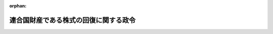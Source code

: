 .. _324CO0000000310_20010106_411AC0000000160:

:orphan:

======================================
連合国財産である株式の回復に関する政令
======================================

.. raw:: html
    
    
    <main id="contentsLaw" class="active">
    <div id="innerDocument" class="active">
    
    
    
    
    <div style="margin-bottom: 12px;">
    <div id="lawTitleNo" style="font-size: 1.067rem; font-weight: bold;" class="_shokanBoxParent">昭和二十四年政令第三百十号<div class="_shokanBox"></div>
    <div class="_inyoBox" id="_inyo_"></div>
    </div>
    <div id="lawTitle" style="margin-left: 3rem; font-size: 1.5rem; font-weight: bold; line-height: 1.25em;" class="_shokanBoxParent">
    <span data-xpath="">連合国財産である株式の回復に関する政令</span><div class="_shokanBox" id="_shokan_"><div class="_shokanBtnIcons"></div></div>
    <div class="_inyoBox" id="_inyo_"></div>
    </div>
    </div><section id="EnactStatement" class="active EnactStatement"><div class="_div_EnactStatement _shokanBoxParent" style="text-indent: 1em;">
    <span data-xpath="">内閣は、ポツダム宣言の受諾に伴い発する命令に関する件（昭和二十年勅令第五百四十二号）に基き、この政令を制定する。</span><div class="_shokanBox" id="_shokan_"><div class="_shokanBtnIcons"></div></div>
    <div class="_inyoBox" id="_inyo_"></div>
    </div></section><section id="TOC" class="active TOC"><div class="_div_TOCLabel _shokanBoxParent">
    <span data-xpath="">目次</span><div class="_shokanBox" id="_shokan_"><div class="_shokanBtnIcons"></div></div>
    <div class="_inyoBox" id="_inyo_"></div>
    </div>
    <div class="_div_TOCChapter _shokanBoxParent" style="margin-left: 1em;">
    <div class="TOCChapterTitle xpathTarget xpath：／Law［1］／LawBody［1］／TOC［1］／TOCChapter［1］／ChapterTitle［1］">第一章　総則<span data-xpath="">（第一条―第五条）</span>
    </div>
    <div class="_shokanBox"><div class="_inyoBox"></div></div>
    </div>
    <div class="_div_TOCChapter _shokanBoxParent" style="margin-left: 1em;">
    <div class="TOCChapterTitle xpathTarget xpath：／Law［1］／LawBody［1］／TOC［1］／TOCChapter［2］／ChapterTitle［1］">第二章　連合国財産株式及び子株の確保<span data-xpath="">（第六条―第十三条）</span>
    </div>
    <div class="_shokanBox"><div class="_inyoBox"></div></div>
    </div>
    <div class="_div_TOCChapter _shokanBoxParent" style="margin-left: 1em;">
    <div class="TOCChapterTitle xpathTarget xpath：／Law［1］／LawBody［1］／TOC［1］／TOCChapter［3］／ChapterTitle［1］">第三章　再評価積立金及び資本準備金の資本への組入及び取りくずしに関する制限<span data-xpath="">（第十四条―第十七条）</span>
    </div>
    <div class="_shokanBox"><div class="_inyoBox"></div></div>
    </div>
    <div class="_div_TOCChapter _shokanBoxParent" style="margin-left: 1em;">
    <div class="TOCChapterTitle xpathTarget xpath：／Law［1］／LawBody［1］／TOC［1］／TOCChapter［4］／ChapterTitle［1］">第四章　連合国財産株式又は子株の回復<span data-xpath="">（第十八条―第二十三条）</span>
    </div>
    <div class="_shokanBox"><div class="_inyoBox"></div></div>
    </div>
    <div class="_div_TOCChapter _shokanBoxParent" style="margin-left: 1em;">
    <div class="TOCChapterTitle xpathTarget xpath：／Law［1］／LawBody［1］／TOC［1］／TOCChapter［5］／ChapterTitle［1］">第五章　関係人の権利の調整<span data-xpath="">（第二十四条―第三十一条）</span>
    </div>
    <div class="_shokanBox"><div class="_inyoBox"></div></div>
    </div>
    <div class="_div_TOCChapter _shokanBoxParent" style="margin-left: 1em;">
    <div class="TOCChapterTitle xpathTarget xpath：／Law［1］／LawBody［1］／TOC［1］／TOCChapter［6］／ChapterTitle［1］">第六章　雑則<span data-xpath="">（第三十二条―第三十七条の二）</span>
    </div>
    <div class="_shokanBox"><div class="_inyoBox"></div></div>
    </div>
    <div class="_div_TOCChapter _shokanBoxParent" style="margin-left: 1em;">
    <div class="TOCChapterTitle xpathTarget xpath：／Law［1］／LawBody［1］／TOC［1］／TOCChapter［7］／ChapterTitle［1］">第七章　罰則<span data-xpath="">（第三十八条―第四十三条）</span>
    </div>
    <div class="_shokanBox"><div class="_inyoBox"></div></div>
    </div>
    <div class="_div_TOCSupplProvision _shokanBoxParent" style="margin-left: 1em;">
    <span data-xpath="">附則</span><div class="_shokanBox" id="_shokan_"><div class="_shokanBtnIcons"></div></div>
    <div class="_inyoBox" id="_inyo_"></div>
    </div></section><section id="MainProvision" class="active MainProvision"><section id="" class="active Chapter"><div style="margin-left: 3em; font-weight: bold;" class="ChapterTitle _div_ChapterTitle _shokanBoxParent">
    <div class="ChapterTitle">第一章　総則</div>
    <div class="_shokanBox" id="_shokan_"><div class="_shokanBtnIcons"></div></div>
    <div class="_inyoBox" id="_inyo_"></div>
    </div></section><section id="" class="active Article"><div style="margin-left: 1em; font-weight: bold;" class="_div_ArticleCaption _shokanBoxParent">
    <span data-xpath="">（目的）</span><div class="_shokanBox" id="_shokan_"><div class="_shokanBtnIcons"></div></div>
    <div class="_inyoBox" id="_inyo_"></div>
    </div>
    <div style="margin-left: 1em; text-indent: -1em;" id="" class="_div_ArticleTitle _shokanBoxParent">
    <span style="font-weight: bold;">第一条</span>　<span data-xpath="">この政令は、日本国との平和条約その他の連合国との間の平和の回復に関する条約を実施するため、連合国財産である株式に関する権利の回復に関し必要な事項を定めることを目的とする。</span><div class="_shokanBox" id="_shokan_"><div class="_shokanBtnIcons"></div></div>
    <div class="_inyoBox" id="_inyo_"></div>
    </div></section><section id="" class="active Article"><div style="margin-left: 1em; font-weight: bold;" class="_div_ArticleCaption _shokanBoxParent">
    <span data-xpath="">（連合国財産の返還等に関する政令との関係）</span><div class="_shokanBox" id="_shokan_"><div class="_shokanBtnIcons"></div></div>
    <div class="_inyoBox" id="_inyo_"></div>
    </div>
    <div style="margin-left: 1em; text-indent: -1em;" id="" class="_div_ArticleTitle _shokanBoxParent">
    <span style="font-weight: bold;">第一条の二</span>　<span data-xpath="">連合国財産の返還等に関する政令（昭和二十六年政令第六号）の規定は、同令第二条、第八条、第九条、第十二条、第十三条第一項第一号及び第五号、第二十二条の二、第三十五条第三号及び第四号、第三十八条並びに附則第八項及び附則第十七項から附則第二十項までの規定を除く外、この政令の適用を受ける株式については、適用しない。</span><div class="_shokanBox" id="_shokan_"><div class="_shokanBtnIcons"></div></div>
    <div class="_inyoBox" id="_inyo_"></div>
    </div></section><section id="" class="active Article"><div style="margin-left: 1em; font-weight: bold;" class="_div_ArticleCaption _shokanBoxParent">
    <span data-xpath="">（連合国、連合国人及び連合国人等の意義）</span><div class="_shokanBox" id="_shokan_"><div class="_shokanBtnIcons"></div></div>
    <div class="_inyoBox" id="_inyo_"></div>
    </div>
    <div style="margin-left: 1em; text-indent: -1em;" id="" class="_div_ArticleTitle _shokanBoxParent">
    <span style="font-weight: bold;">第一条の三</span>　<span data-xpath="">この政令において「連合国」とは、連合国財産の返還等に関する政令第二条第二項第一号に掲げる国をいう。</span><div class="_shokanBox" id="_shokan_"><div class="_shokanBtnIcons"></div></div>
    <div class="_inyoBox" id="_inyo_"></div>
    </div>
    <div style="margin-left: 1em; text-indent: -1em;" class="_div_ParagraphSentence _shokanBoxParent">
    <span style="font-weight: bold;">２</span>　<span data-xpath="">この政令において「連合国人」とは、連合国財産の返還等に関する政令第二条第二項に規定する連合国人をいう。</span><div class="_shokanBox" id="_shokan_"><div class="_shokanBtnIcons"></div></div>
    <div class="_inyoBox" id="_inyo_"></div>
    </div>
    <div style="margin-left: 1em; text-indent: -1em;" class="_div_ParagraphSentence _shokanBoxParent">
    <span style="font-weight: bold;">３</span>　<span data-xpath="">この政令において「連合国人等」とは、連合国財産の返還等に関する政令第二条第三項第一号に規定する連合国人等をいう。</span><div class="_shokanBox" id="_shokan_"><div class="_shokanBtnIcons"></div></div>
    <div class="_inyoBox" id="_inyo_"></div>
    </div></section><section id="" class="active Article"><div style="margin-left: 1em; font-weight: bold;" class="_div_ArticleCaption _shokanBoxParent">
    <span data-xpath="">（連合国財産株式及び子株の意義）</span><div class="_shokanBox" id="_shokan_"><div class="_shokanBtnIcons"></div></div>
    <div class="_inyoBox" id="_inyo_"></div>
    </div>
    <div style="margin-left: 1em; text-indent: -1em;" id="" class="_div_ArticleTitle _shokanBoxParent">
    <span style="font-weight: bold;">第二条</span>　<span data-xpath="">この政令において「連合国財産株式」とは、左に掲げる株式をいう。</span><span data-xpath="">但し、在外会社等株式（本邦以外の地に本店を有する会社（旧日本占領地域に本店を有する会社の本邦内にある財産の整理に関する政令（昭和二十四年政令第二百九十一号）に規定する在外会社（以下「在外会社」という。）でその決定整理計画書において同令に規定する新会社について定めをしているものを除く。）、この政令施行の際清算手続中である会社（企業再建整備法（昭和二十一年法律第四十号）に規定する決定整備計画において同法に規定する第二会社について定めをしているもの又は金融機関再建整備法（昭和二十一年法律第三十九号）の規定による主務大臣の認可を受けた整備計画書において同法に規定する譲受金融機関について定めをしているものを除く。以下第三十二条において同じ。）、この政令施行の際破産手続中である会社又は閉鎖機関令（昭和二十二年勅令第七十四号）第一条に規定する閉鎖機関の発行する株式をいう。以下第四条第一項において同じ。）、旧連合国財産の返還等に関する件（昭和二十一年勅令第二百九十四号）第二条第一項の規定に基いて大蔵大臣が返還その他必要な措置を命じた株式、旧敵産管理法（昭和十六年法律第九十九号）第一条第一項の規定による管理人（以下「旧敵産管理人」という。）の管理に付せられていた株式で当該株式を回復するため旧敵産管理法施行令（昭和十六年勅令第千百七十九号）第四条第二項の規定により当該旧敵産管理人が解任されたもの、第十八条第四項又は第十九条第一項の規定による回復の措置がとられた株式及び第二十三条第一項の規定による通知があつた株式を除く。</span><div class="_shokanBox" id="_shokan_"><div class="_shokanBtnIcons"></div></div>
    <div class="_inyoBox" id="_inyo_"></div>
    </div>
    <div id="" style="margin-left: 2em; text-indent: -1em;" class="_div_ItemSentence _shokanBoxParent">
    <span style="font-weight: bold;">一</span>　<span data-xpath="">旧敵産管理人の管理に付せられたことのある株式で当該管理に付せられた時において連合国人等であつた者が当該時において有していたもの又はこれに代わる株式</span><div class="_shokanBox" id="_shokan_"><div class="_shokanBtnIcons"></div></div>
    <div class="_inyoBox" id="_inyo_"></div>
    </div>
    <div id="" style="margin-left: 2em; text-indent: -1em;" class="_div_ItemSentence _shokanBoxParent">
    <span style="font-weight: bold;">二</span>　<span data-xpath="">前号に掲げる株式以外の株式で財務大臣が連合国財産の返還等に関する政令第十二条第二項の規定による認定の請求に基づき昭和十六年十二月八日から昭和二十年九月二日までの期間内における政府若しくは日本人による不当な取扱いにより当該株式に係る権利が侵害されたと認定したもののうち、その侵害があつた時において連合国人等であつた者が当該時において有していたもので財務大臣が指定するもの又はこれに代わる株式</span><div class="_shokanBox" id="_shokan_"><div class="_shokanBtnIcons"></div></div>
    <div class="_inyoBox" id="_inyo_"></div>
    </div>
    <div style="margin-left: 1em; text-indent: -1em;" class="_div_ParagraphSentence _shokanBoxParent">
    <span style="font-weight: bold;">２</span>　<span data-xpath="">この政令において「子株」とは、左に掲げる株式（左の各号中「連合国財産株式」とあるのを「子株」と読み替えた場合において左の各号に該当する株式を含む。）をいう。</span><div class="_shokanBox" id="_shokan_"><div class="_shokanBtnIcons"></div></div>
    <div class="_inyoBox" id="_inyo_"></div>
    </div>
    <div id="" style="margin-left: 2em; text-indent: -1em;" class="_div_ItemSentence _shokanBoxParent">
    <span style="font-weight: bold;">一</span>　<span data-xpath="">連合国財産株式（旧連合国財産の返還等に関する件第二条第一項の規定に基づいて大蔵大臣が返還その他必要な措置を命じた株式を含む。以下この項において同じ。）の発行会社が昭和十六年十二月八日（財務大臣が同日前の日を指定した場合においては、その指定した日。以下同じ。）以後において資本を増加し、又は新株を発行した場合（商法（明治三十二年法律第四十八号）第二百九十三条ノ二第一項の規定により利益の配当に充てるため新株を発行した場合及び同法第二百九十三条ノ三第一項の規定による利益準備金のみをもつてする資本への組入れにより新株を発行した場合を除く。）において、当該連合国財産株式について割り当てられ、若しくは割り当てられるべきであつた株式又はこれに代わる株式</span><div class="_shokanBox" id="_shokan_"><div class="_shokanBtnIcons"></div></div>
    <div class="_inyoBox" id="_inyo_"></div>
    </div>
    <div id="" style="margin-left: 2em; text-indent: -1em;" class="_div_ItemSentence _shokanBoxParent">
    <span style="font-weight: bold;">二</span>　<span data-xpath="">連合国財産株式の株主が昭和十六年十二月八日以後においてその発行会社の承継会社（企業再建整備法に規定する第二会社、金融機関再建整備法に規定する譲受金融機関、旧日本占領地域に本店を有する会社の本邦内に在る財産の整理に関する政令に規定する新会社その他その営業又は資産の主要部分を連合国財産株式の発行会社から譲り受け、又は賃借している会社をいう。以下同じ。）の発行する株式を優先して有償で取得する権利を与えられた場合において、当該連合国財産株式について割り当てられ、若しくは割り当てられるべきであつた承継会社の発行する株式又はこれに代わる株式</span><div class="_shokanBox" id="_shokan_"><div class="_shokanBtnIcons"></div></div>
    <div class="_inyoBox" id="_inyo_"></div>
    </div>
    <div id="" style="margin-left: 2em; text-indent: -1em;" class="_div_ItemSentence _shokanBoxParent">
    <span style="font-weight: bold;">三</span>　<span data-xpath="">前号に掲げるものを除く外、連合国財産株式の株主が昭和十六年十二月八日以後においてその発行会社以外の会社の発行する株式を優先して有償で取得する権利を与えられた場合において、当該連合国財産株式について割り当てられ、若しくは割り当てられるべきであつたその発行会社以外の会社の発行する株式又はこれに代わる株式</span><div class="_shokanBox" id="_shokan_"><div class="_shokanBtnIcons"></div></div>
    <div class="_inyoBox" id="_inyo_"></div>
    </div>
    <div id="" style="margin-left: 2em; text-indent: -1em;" class="_div_ItemSentence _shokanBoxParent">
    <span style="font-weight: bold;">四</span>　<span data-xpath="">前各号に掲げるものを除く外、昭和十六年十二月八日以後において、連合国財産株式の発行会社が資本を増加し、若しくは新株を発行し、又はその承継会社が株式を発行した際、その株式を公募し、若しくは連合国財産株式の発行会社の株主以外の者に優先して有償で取得する権利を与えた場合において、これらの株式について財務大臣の指定する株式又はこれに代わる株式</span><div class="_shokanBox" id="_shokan_"><div class="_shokanBtnIcons"></div></div>
    <div class="_inyoBox" id="_inyo_"></div>
    </div>
    <div style="margin-left: 1em; text-indent: -1em;" class="_div_ParagraphSentence _shokanBoxParent">
    <span style="font-weight: bold;">３</span>　<span data-xpath="">この政令において「これに代わる株式」とは、左に掲げる株式をいう。</span><div class="_shokanBox" id="_shokan_"><div class="_shokanBtnIcons"></div></div>
    <div class="_inyoBox" id="_inyo_"></div>
    </div>
    <div id="" style="margin-left: 2em; text-indent: -1em;" class="_div_ItemSentence _shokanBoxParent">
    <span style="font-weight: bold;">一</span>　<span data-xpath="">前二項各号に掲げる株式の発行会社が合併した場合において、当該株式について割り当てられ、又は割り当てられるべきであつた合併後存続する会社又は合併に因り設立された会社の株式</span><div class="_shokanBox" id="_shokan_"><div class="_shokanBtnIcons"></div></div>
    <div class="_inyoBox" id="_inyo_"></div>
    </div>
    <div id="" style="margin-left: 2em; text-indent: -1em;" class="_div_ItemSentence _shokanBoxParent">
    <span style="font-weight: bold;">二</span>　<span data-xpath="">前二項各号に掲げる株式の発行会社が株式を分割し、若しくは併合し、又はその券面額を変更した場合において、当該株式について新たに発行し、又は発行すべきであつた株式</span><div class="_shokanBox" id="_shokan_"><div class="_shokanBtnIcons"></div></div>
    <div class="_inyoBox" id="_inyo_"></div>
    </div>
    <div id="" style="margin-left: 2em; text-indent: -1em;" class="_div_ItemSentence _shokanBoxParent">
    <span style="font-weight: bold;">三</span>　<span data-xpath="">前二項各号に掲げる株式の発行会社がその営業又は財産を一又は二以上の承継会社に譲渡した場合において、当該株式について割り当てられ、若しくは割り当てられるべきであつた、又は残余財産として分配され、若しくは分配されるべきであつた当該承継会社の株式</span><div class="_shokanBox" id="_shokan_"><div class="_shokanBtnIcons"></div></div>
    <div class="_inyoBox" id="_inyo_"></div>
    </div>
    <div style="margin-left: 1em; text-indent: -1em;" class="_div_ParagraphSentence _shokanBoxParent">
    <span style="font-weight: bold;">４</span>　<span data-xpath="">この政令における株式は、株券の再発行又は株券の記載の変更によりその同一性を失うことはない。</span><div class="_shokanBox" id="_shokan_"><div class="_shokanBtnIcons"></div></div>
    <div class="_inyoBox" id="_inyo_"></div>
    </div></section><section id="" class="active Article"><div style="margin-left: 1em; font-weight: bold;" class="_div_ArticleCaption _shokanBoxParent">
    <span data-xpath="">（特定株式の意義）</span><div class="_shokanBox" id="_shokan_"><div class="_shokanBtnIcons"></div></div>
    <div class="_inyoBox" id="_inyo_"></div>
    </div>
    <div style="margin-left: 1em; text-indent: -1em;" id="" class="_div_ArticleTitle _shokanBoxParent">
    <span style="font-weight: bold;">第三条</span>　<span data-xpath="">この政令において「特定株式」とは、連合国財産株式であつて左に掲げるものをいう。</span><div class="_shokanBox" id="_shokan_"><div class="_shokanBtnIcons"></div></div>
    <div class="_inyoBox" id="_inyo_"></div>
    </div>
    <div id="" style="margin-left: 2em; text-indent: -1em;" class="_div_ItemSentence _shokanBoxParent">
    <span style="font-weight: bold;">一</span>　<span data-xpath="">連合国財産の返還等に関する政令第八条第一項の規定により選任された管理人の管理に付せられているもの</span><div class="_shokanBox" id="_shokan_"><div class="_shokanBtnIcons"></div></div>
    <div class="_inyoBox" id="_inyo_"></div>
    </div>
    <div id="" style="margin-left: 2em; text-indent: -1em;" class="_div_ItemSentence _shokanBoxParent">
    <span style="font-weight: bold;">二</span>　<span data-xpath="">第二条第一項第二号に掲げる連合国財産株式について同号の侵害がされた時において当該株式を有していた者又はその者の一般承継人が同号の指定のあつた時において有していた当該株式又はこれに代わる株式</span><div class="_shokanBox" id="_shokan_"><div class="_shokanBtnIcons"></div></div>
    <div class="_inyoBox" id="_inyo_"></div>
    </div>
    <div id="" style="margin-left: 2em; text-indent: -1em;" class="_div_ItemSentence _shokanBoxParent">
    <span style="font-weight: bold;">三</span>　<span data-xpath="">第二条第一項第一号に掲げる連合国財産株式を旧敵産管理人から譲り受けた者（その者の一般承継人を含む。）がその譲り受けた株式又はこれに代わる株式をその譲受の時後引き続き有している場合におけるこれらの株式</span><div class="_shokanBox" id="_shokan_"><div class="_shokanBtnIcons"></div></div>
    <div class="_inyoBox" id="_inyo_"></div>
    </div>
    <div id="" style="margin-left: 2em; text-indent: -1em;" class="_div_ItemSentence _shokanBoxParent">
    <span style="font-weight: bold;">四</span>　<span data-xpath="">旧特殊財産資金特別会計法（昭和十八年法律第八十六号）第六条の規定により大蔵大臣が旧敵産管理人から買い入れた第二条第一項第一号に掲げる連合国財産株式を大蔵大臣から譲り受けた者（その者の一般承継人を含む。）がその譲り受けた株式又はこれに代わる株式をその譲受の時後引き続き有している場合におけるこれらの株式</span><div class="_shokanBox" id="_shokan_"><div class="_shokanBtnIcons"></div></div>
    <div class="_inyoBox" id="_inyo_"></div>
    </div>
    <div id="" style="margin-left: 2em; text-indent: -1em;" class="_div_ItemSentence _shokanBoxParent">
    <span style="font-weight: bold;">五</span>　<span data-xpath="">第二条第一項第二号に掲げる連合国財産株式について同号の侵害がされた時において当該株式を有していた者又はその者のために当該株式を処分した者（以下「準敵産管理人」という。）から当該株式を譲り受けた者（その者の一般承継人を含む。）がその譲り受けた株式又はこれに代わる株式をその譲受の時後引き続き有している場合におけるこれらの株式</span><div class="_shokanBox" id="_shokan_"><div class="_shokanBtnIcons"></div></div>
    <div class="_inyoBox" id="_inyo_"></div>
    </div>
    <div id="" style="margin-left: 2em; text-indent: -1em;" class="_div_ItemSentence _shokanBoxParent">
    <span style="font-weight: bold;">六</span>　<span data-xpath="">信託法（大正十一年法律第六十二号）の規定により信託された連合国財産株式でその信託の当時前三号に掲げるものに該当していたものをその信託の受託者がその信託の時後引き続き有している場合におけるこれらの株式。</span><span data-xpath="">但し、委託者が死亡し、又は消滅している場合においては、その者の一般承継人が受益者であるときに限る。</span><div class="_shokanBox" id="_shokan_"><div class="_shokanBtnIcons"></div></div>
    <div class="_inyoBox" id="_inyo_"></div>
    </div>
    <div id="" style="margin-left: 2em; text-indent: -1em;" class="_div_ItemSentence _shokanBoxParent">
    <span style="font-weight: bold;">七</span>　<span data-xpath="">戦時補償特別措置法（昭和二十一年法律第三十八号）、財産税法（昭和二十一年法律第五十二号）又は相続税法（昭和二十五年法律第七十三号）の規定により国に納付された連合国財産株式でその納付の当時第三号から第五号までに掲げるものに該当していたもの又はこれに代わる株式を国がその納付の時後引き続き有している場合におけるこれらの株式</span><div class="_shokanBox" id="_shokan_"><div class="_shokanBtnIcons"></div></div>
    <div class="_inyoBox" id="_inyo_"></div>
    </div>
    <div id="" style="margin-left: 2em; text-indent: -1em;" class="_div_ItemSentence _shokanBoxParent">
    <span style="font-weight: bold;">八</span>　<span data-xpath="">第六条第一項の規定による財務大臣の許可を受けて譲渡された連合国財産株式でその譲渡の当時前各号に掲げるものに該当していたもの又はこれに代わる株式</span><div class="_shokanBox" id="_shokan_"><div class="_shokanBtnIcons"></div></div>
    <div class="_inyoBox" id="_inyo_"></div>
    </div>
    <div id="" style="margin-left: 2em; text-indent: -1em;" class="_div_ItemSentence _shokanBoxParent">
    <span style="font-weight: bold;">九</span>　<span data-xpath="">旧持株会社整理委員会令（昭和二十一年勅令第二百三十三号）に規定する持株会社整理委員会が同令の規定により譲り受けた連合国財産株式でその譲受の当時第三号から第五号までに掲げるものに該当していたもの若しくはこれに代わる株式のうち同委員会がこの政令施行の際有していたもの又はこれに代る株式</span><div class="_shokanBox" id="_shokan_"><div class="_shokanBtnIcons"></div></div>
    <div class="_inyoBox" id="_inyo_"></div>
    </div>
    <div id="" style="margin-left: 2em; text-indent: -1em;" class="_div_ItemSentence _shokanBoxParent">
    <span style="font-weight: bold;">十</span>　<span data-xpath="">前各号に掲げるものを除く外、財務大臣の指定するもの又はこれに代わる株式</span><div class="_shokanBox" id="_shokan_"><div class="_shokanBtnIcons"></div></div>
    <div class="_inyoBox" id="_inyo_"></div>
    </div>
    <div style="margin-left: 1em; text-indent: -1em;" class="_div_ParagraphSentence _shokanBoxParent">
    <span style="font-weight: bold;">２</span>　<span data-xpath="">前項において「その者の一般承継人」とは、当該者が死亡した場合若しくは合併に因り解散した場合又は在外会社であつてその決定整理計画書において旧日本占領地域に本店を有する会社の本邦内にある財産の整理に関する政令に規定する新会社について定めをしている場合、企業再建整備法に規定する決定整備計画において同法に規定する第二会社について定めをしている場合、金融機関再建整備法の規定による主務大臣の認可を受けた整備計画において同法に規定する譲受金融機関について定めをしている場合その他その営業又は資産の主要部分を一又は二以上の法人に譲渡した場合におけるその相続人、受遺者、合併後存続する法人、合併に因り設立された法人、新会社、第二会社、譲受金融機関及び営業又は資産の主要部分を譲り受けた法人をいい、本項中「当該者」とあるのを「本項に規定する相続人、受遺者、合併後存続する法人、合併に因り設立された法人、新会社、第二会社、譲受金融機関、営業又は資産の主要部分を譲り受けた法人」と読み替えた場合において該当する者を含む。</span><div class="_shokanBox" id="_shokan_"><div class="_shokanBtnIcons"></div></div>
    <div class="_inyoBox" id="_inyo_"></div>
    </div></section><section id="" class="active Article"><div style="margin-left: 1em; font-weight: bold;" class="_div_ArticleCaption _shokanBoxParent">
    <span data-xpath="">（回復請求の手続）</span><div class="_shokanBox" id="_shokan_"><div class="_shokanBtnIcons"></div></div>
    <div class="_inyoBox" id="_inyo_"></div>
    </div>
    <div style="margin-left: 1em; text-indent: -1em;" id="" class="_div_ArticleTitle _shokanBoxParent">
    <span style="font-weight: bold;">第四条</span>　<span data-xpath="">次の各号に掲げる連合国財産株式又は在外会社等株式（旧連合国財産の返還等に関する件第二条第一項の規定に基づいて大蔵大臣が返還その他必要な措置を命じた株式、旧敵産管理人の管理に付せられていた株式で当該株式を回復するため旧敵産管理法施行令第四条第二項の規定により当該旧敵産管理人が解任されたもの、第三十二条第二項の規定による回復の措置がとられた株式及び同条第五項の規定による告示があつた株式を除く。以下同じ。）を、これらの号の区分に応じ当該各号に掲げる時において有していた者（その者が死亡し、又は消滅している場合においては、その者がその死亡又は消滅の際日本国以外の国の公共団体若しくはこれに準ずるもの、日本国以外の国の国籍を有する者又は日本国以外の国の法令に基づき設立された法人その他の団体であつたときは、当該国の政府が、その者がその際その他のものであつたときは、財務大臣がそれぞれその者の包括承継人で当該株式の回復請求権を有する者として認めたもの。以下この項において同じ。）で連合国人であるものは、財務省令の定めるところにより、財務大臣に対して、当該株式又はこれに代わる株式（当該株式又はこれに代わる株式に係る子株があるときは、当該株式又はこれに代わる株式及び当該子株）の回復を請求することができる。</span><span data-xpath="">ただし、その次の各号に掲げる連合国財産株式又は在外会社等株式をこれらの号の区分に応じ当該各号に掲げる時において有していた者が法人である場合において、政府が当該法人の株式又は持分について生じた損害について連合国財産補償法（昭和二十六年法律第二百六十四号）第十五条第一項に規定する補償金支払請求書の提出を受けているときは、この限りでない。</span><div class="_shokanBox" id="_shokan_"><div class="_shokanBtnIcons"></div></div>
    <div class="_inyoBox" id="_inyo_"></div>
    </div>
    <div id="" style="margin-left: 2em; text-indent: -1em;" class="_div_ItemSentence _shokanBoxParent">
    <span style="font-weight: bold;">一</span>　<span data-xpath="">第二条第一項第一号に掲げる株式</span>　<span data-xpath="">当該株式が旧敵産管理人の管理に付せられた時</span><div class="_shokanBox" id="_shokan_"><div class="_shokanBtnIcons"></div></div>
    <div class="_inyoBox" id="_inyo_"></div>
    </div>
    <div id="" style="margin-left: 2em; text-indent: -1em;" class="_div_ItemSentence _shokanBoxParent">
    <span style="font-weight: bold;">二</span>　<span data-xpath="">第二条第一項第二号に掲げる株式</span>　<span data-xpath="">当該株式について同号の侵害がされた時</span><div class="_shokanBox" id="_shokan_"><div class="_shokanBtnIcons"></div></div>
    <div class="_inyoBox" id="_inyo_"></div>
    </div>
    <div style="margin-left: 1em; text-indent: -1em;" class="_div_ParagraphSentence _shokanBoxParent">
    <span style="font-weight: bold;">２</span>　<span data-xpath="">前項の規定による連合国財産株式又は在外会社等株式の回復請求権の承継人で連合国人であるものは、財務省令の定めるところにより、財務大臣に対して、当該株式（当該株式に係る子株があるときは、当該株式及び当該子株）の回復を請求することができる。</span><div class="_shokanBox" id="_shokan_"><div class="_shokanBtnIcons"></div></div>
    <div class="_inyoBox" id="_inyo_"></div>
    </div>
    <div style="margin-left: 1em; text-indent: -1em;" class="_div_ParagraphSentence _shokanBoxParent">
    <span style="font-weight: bold;">３</span>　<span data-xpath="">前二項の規定による株式の回復の請求は、第一項又は前項の規定により株式の回復を請求することができる者（以下「回復請求権者」という。）が連合国の公共団体若しくはこれに準ずるもの、連合国の国籍を有するもの又は連合国の法令に基き設立された法人その他の団体であるときは、当該連合国の政府を経由して、その者がその他のものであるときは、直接に、しなければならない。</span><div class="_shokanBox" id="_shokan_"><div class="_shokanBtnIcons"></div></div>
    <div class="_inyoBox" id="_inyo_"></div>
    </div>
    <div style="margin-left: 1em; text-indent: -1em;" class="_div_ParagraphSentence _shokanBoxParent">
    <span style="font-weight: bold;">４</span>　<span data-xpath="">回復請求権者が連合国の公共団体若しくはこれに準ずるもの連合国の国籍を有する者又は連合国の法令に基き設立された法人その他の団体であるときは、当該連合国の政府は、財務省令の定めるところにより、当該回復請求権者に代り、財務大臣に対して直接に、当該回復請求権者が第一項又は第二項の規定により回復の請求をすることができる株式の回復を請求することができる。</span><div class="_shokanBox" id="_shokan_"><div class="_shokanBtnIcons"></div></div>
    <div class="_inyoBox" id="_inyo_"></div>
    </div>
    <div style="margin-left: 1em; text-indent: -1em;" class="_div_ParagraphSentence _shokanBoxParent">
    <span style="font-weight: bold;">５</span>　<span data-xpath="">第一項において「その者の包括承継人」とは、当該者が死亡し、又は合併に因り解散した場合におけるその相続人、受遺者、合併後存続する法人及び合併に因り設立された法人をいい、本項中「当該者」とあるのを「本項に規定する相続人、受遺者、合併後存続する法人及び合併に因り設立された法人」と読み替えた場合において該当する者を含む。</span><div class="_shokanBox" id="_shokan_"><div class="_shokanBtnIcons"></div></div>
    <div class="_inyoBox" id="_inyo_"></div>
    </div></section><section id="" class="active Article"><div style="margin-left: 1em; font-weight: bold;" class="_div_ArticleCaption _shokanBoxParent">
    <span data-xpath="">（回復請求権の消滅）</span><div class="_shokanBox" id="_shokan_"><div class="_shokanBtnIcons"></div></div>
    <div class="_inyoBox" id="_inyo_"></div>
    </div>
    <div style="margin-left: 1em; text-indent: -1em;" id="" class="_div_ArticleTitle _shokanBoxParent">
    <span style="font-weight: bold;">第五条</span>　<span data-xpath="">第二条第一項第一号に掲げる株式の回復請求権者が連合国財産の返還等に関する政令第二条第二項第一号中「日本国との平和条約第二十五条に規定する連合国及び同条約以外の平和の回復に関する条約を日本国との間に締結した国で政令で定めるもの」とあるのを「日本国との平和条約の最初の効力発生時において同条約第二十五条に規定する連合国である国」と読み替えた場合において連合国人であるときは日本国との平和条約の最初の効力発生時から九月内に、当該回復請求権者がその時において連合国でなかつた国がその時後連合国となつたことに因り連合国人となつたものであるときは、その国が連合国となつた時から九月内に、当該株式の回復の請求がされなかつたときは、当該株式（当該株式に係る子株があるときは、当該株式及び当該子株）の回復請求権は、消滅する。</span><div class="_shokanBox" id="_shokan_"><div class="_shokanBtnIcons"></div></div>
    <div class="_inyoBox" id="_inyo_"></div>
    </div>
    <div style="margin-left: 1em; text-indent: -1em;" class="_div_ParagraphSentence _shokanBoxParent">
    <span style="font-weight: bold;">２</span>　<span data-xpath="">第二条第一項第二号の規定により財務大臣が指定した株式又はこれに代わる株式の回復の請求が当該指定の時から九月内にされなかつたときは、当該株式（当該株式に係る子株があるときは、当該株式及び当該子株）の回復請求権は、消滅する。</span><div class="_shokanBox" id="_shokan_"><div class="_shokanBtnIcons"></div></div>
    <div class="_inyoBox" id="_inyo_"></div>
    </div></section><section id="" class="active Chapter"><div style="margin-left: 3em; font-weight: bold;" class="ChapterTitle followingChapter _div_ChapterTitle _shokanBoxParent">
    <div class="ChapterTitle">第二章　連合国財産株式及び子株の確保</div>
    <div class="_shokanBox" id="_shokan_"><div class="_shokanBtnIcons"></div></div>
    <div class="_inyoBox" id="_inyo_"></div>
    </div></section><section id="" class="active Article"><div style="margin-left: 1em; font-weight: bold;" class="_div_ArticleCaption _shokanBoxParent">
    <span data-xpath="">（特定株式の取引制限）</span><div class="_shokanBox" id="_shokan_"><div class="_shokanBtnIcons"></div></div>
    <div class="_inyoBox" id="_inyo_"></div>
    </div>
    <div style="margin-left: 1em; text-indent: -1em;" id="" class="_div_ArticleTitle _shokanBoxParent">
    <span style="font-weight: bold;">第六条</span>　<span data-xpath="">特定株式は、第十八条第四項に規定する回復期日までは、財務省令の定めるところにより財務大臣の許可を得なければ、譲渡し、又は担保に供してはならない。</span><span data-xpath="">特定株式を譲り受け、又は担保としてこれを受けることも同様とする。</span><div class="_shokanBox" id="_shokan_"><div class="_shokanBtnIcons"></div></div>
    <div class="_inyoBox" id="_inyo_"></div>
    </div>
    <div style="margin-left: 1em; text-indent: -1em;" class="_div_ParagraphSentence _shokanBoxParent">
    <span style="font-weight: bold;">２</span>　<span data-xpath="">前項の規定に違反した行為は、無効とする。</span><div class="_shokanBox" id="_shokan_"><div class="_shokanBtnIcons"></div></div>
    <div class="_inyoBox" id="_inyo_"></div>
    </div></section><section id="" class="active Article"><div style="margin-left: 1em; font-weight: bold;" class="_div_ArticleCaption _shokanBoxParent">
    <span data-xpath="">（特定株式の株券の保管）</span><div class="_shokanBox" id="_shokan_"><div class="_shokanBtnIcons"></div></div>
    <div class="_inyoBox" id="_inyo_"></div>
    </div>
    <div style="margin-left: 1em; text-indent: -1em;" id="" class="_div_ArticleTitle _shokanBoxParent">
    <span style="font-weight: bold;">第七条</span>　<span data-xpath="">特定株式の株券の所持人は、他の法令の規定又は既存の契約の条項にかかわらず、この政令施行の日（在外会社の発行する株式については、その整理計画書が認可された日、第二条第一項第二号に掲げる株式であつてこの政令施行の日後財務大臣が同号の規定により指定したものについては、その指定の日。以下第八条第一項及び第十三条第一項において同じ。）から三十日以内（財務大臣が指定する特定株式については、財務大臣の指定する日まで）に、その株券をその発行会社に提出しなければならない。</span><span data-xpath="">この場合において、提出することのできない者は、その期間内にその旨を財務大臣及び発行会社に届け出なければならない。</span><div class="_shokanBox" id="_shokan_"><div class="_shokanBtnIcons"></div></div>
    <div class="_inyoBox" id="_inyo_"></div>
    </div>
    <div style="margin-left: 1em; text-indent: -1em;" class="_div_ParagraphSentence _shokanBoxParent">
    <span style="font-weight: bold;">２</span>　<span data-xpath="">連合国財産株式の発行会社は、前項の規定により提出された株券を保管しなければならない。</span><span data-xpath="">この場合において、当該発行会社は、当該株券をその株主又は質権者のために占有するものとし、議決権その他株主としての権利を行使することはできない。</span><div class="_shokanBox" id="_shokan_"><div class="_shokanBtnIcons"></div></div>
    <div class="_inyoBox" id="_inyo_"></div>
    </div></section><section id="" class="active Article"><div style="margin-left: 1em; font-weight: bold;" class="_div_ArticleCaption _shokanBoxParent">
    <span data-xpath="">（会社の報告義務）</span><div class="_shokanBox" id="_shokan_"><div class="_shokanBtnIcons"></div></div>
    <div class="_inyoBox" id="_inyo_"></div>
    </div>
    <div style="margin-left: 1em; text-indent: -1em;" id="" class="_div_ArticleTitle _shokanBoxParent">
    <span style="font-weight: bold;">第八条</span>　<span data-xpath="">連合国財産株式又は子株の発行会社は、この政令施行の日から四十五日以内に、財務省令の定めるところにより、その発行する株式の種類ごとに連合国財産株式、特定株式又は子株の数を財務大臣に報告しなければならない。</span><div class="_shokanBox" id="_shokan_"><div class="_shokanBtnIcons"></div></div>
    <div class="_inyoBox" id="_inyo_"></div>
    </div>
    <div style="margin-left: 1em; text-indent: -1em;" class="_div_ParagraphSentence _shokanBoxParent">
    <span style="font-weight: bold;">２</span>　<span data-xpath="">連合国財産株式若しくは子株の発行会社がその発行する株式の総数若しくは発行済株式の総数を増加し、若しくは減少し、その発行する株式の額面金額を変更し、合併し、解散し、若しくは第十一条第一項の規定によりその承継会社の株式を保有したとき、又はその承継会社が設立されたときは、当該会社（合併の場合においては、合併後存続する会社又は合併に因り設立された会社）は、その登記（会社が発行する株式の総数又は発行済株式の総数の増加又は減少については当該増加又は減少による変更の登記、承継会社の株式の保有については当該承継会社の設立の登記）の日から二週間以内に、財務省令の定めるところにより、財務省令で定める事項を財務大臣に報告しなければならない。</span><div class="_shokanBox" id="_shokan_"><div class="_shokanBtnIcons"></div></div>
    <div class="_inyoBox" id="_inyo_"></div>
    </div></section><section id="" class="active Article"><div style="margin-left: 1em; font-weight: bold;" class="_div_ArticleCaption _shokanBoxParent">
    <span data-xpath="">（特定株式以外の連合国財産株式又は子株に相当する株式の確保）</span><div class="_shokanBox" id="_shokan_"><div class="_shokanBtnIcons"></div></div>
    <div class="_inyoBox" id="_inyo_"></div>
    </div>
    <div style="margin-left: 1em; text-indent: -1em;" id="" class="_div_ArticleTitle _shokanBoxParent">
    <span style="font-weight: bold;">第九条</span>　<span data-xpath="">連合国財産株式又は子株の発行会社は、特定株式以外の連合国財産株式又は子株に相当する株式を回復するため、財務大臣の指示する株数の自己又は承継会社の株式を確保しなければならない。</span><div class="_shokanBox" id="_shokan_"><div class="_shokanBtnIcons"></div></div>
    <div class="_inyoBox" id="_inyo_"></div>
    </div>
    <div style="margin-left: 1em; text-indent: -1em;" class="_div_ParagraphSentence _shokanBoxParent">
    <span style="font-weight: bold;">２</span>　<span data-xpath="">連合国財産株式又は子株の発行会社は、前項の措置をするため、同項の規定により財務大臣の指示する株数の範囲内で自己の株式を取得することができる。</span><div class="_shokanBox" id="_shokan_"><div class="_shokanBtnIcons"></div></div>
    <div class="_inyoBox" id="_inyo_"></div>
    </div>
    <div style="margin-left: 1em; text-indent: -1em;" class="_div_ParagraphSentence _shokanBoxParent">
    <span style="font-weight: bold;">３</span>　<span data-xpath="">第六条の規定は、前項の規定により取得された株式に準用する。</span><div class="_shokanBox" id="_shokan_"><div class="_shokanBtnIcons"></div></div>
    <div class="_inyoBox" id="_inyo_"></div>
    </div></section><section id="" class="active Article"><div style="margin-left: 1em; text-indent: -1em;" id="" class="_div_ArticleTitle _shokanBoxParent">
    <span style="font-weight: bold;">第十条</span>　<span data-xpath="">削除</span><div class="_shokanBox" id="_shokan_"><div class="_shokanBtnIcons"></div></div>
    <div class="_inyoBox" id="_inyo_"></div>
    </div></section><section id="" class="active Article"><div style="margin-left: 1em; font-weight: bold;" class="_div_ArticleCaption _shokanBoxParent">
    <span data-xpath="">（承継会社の株式の保有）</span><div class="_shokanBox" id="_shokan_"><div class="_shokanBtnIcons"></div></div>
    <div class="_inyoBox" id="_inyo_"></div>
    </div>
    <div style="margin-left: 1em; text-indent: -1em;" id="" class="_div_ArticleTitle _shokanBoxParent">
    <span style="font-weight: bold;">第十一条</span>　<span data-xpath="">連合国財産株式又は子株の発行会社は、その承継会社の発行する株式を優先して有償で取得する権利を連合国財産株式又は子株の発行会社の株主に与える場合において、他の法令の規定にかかわらず、その特定株式、第九条第二項の規定により取得した自己の株式（以下「自己取得株式」という。）、及び連合国財産である株式の回復に関する政令の一部を改正する政令（昭和二十六年政令第二百四十三号）による改正前のこの政令（以下「旧令」という。）第九条第三項、第十条第一項若しくは第十二条第一項（旧令第十二条の二において準用する場合を含む。）の規定により保留した自己の株式（以下「自己保留株式」という。）について割り当てられるべき当該承継会社の株式を保有しなければならない。</span><span data-xpath="">この場合において、特定株式の株主には、当該株式を優先して有償で取得する権利は、与えられないものとする。</span><div class="_shokanBox" id="_shokan_"><div class="_shokanBtnIcons"></div></div>
    <div class="_inyoBox" id="_inyo_"></div>
    </div>
    <div style="margin-left: 1em; text-indent: -1em;" class="_div_ParagraphSentence _shokanBoxParent">
    <span style="font-weight: bold;">２</span>　<span data-xpath="">連合国財産株式又は子株の発行会社は、前項の規定により保有したその承継会社の株式については、議決権を行使することができない。</span><div class="_shokanBox" id="_shokan_"><div class="_shokanBtnIcons"></div></div>
    <div class="_inyoBox" id="_inyo_"></div>
    </div>
    <div style="margin-left: 1em; text-indent: -1em;" class="_div_ParagraphSentence _shokanBoxParent">
    <span style="font-weight: bold;">３</span>　<span data-xpath="">前項の承継会社の株主総会の決議については、同項の規定により行使することができない議決権の数は、出席した株主の議決権の数に算入しない。</span><div class="_shokanBox" id="_shokan_"><div class="_shokanBtnIcons"></div></div>
    <div class="_inyoBox" id="_inyo_"></div>
    </div>
    <div style="margin-left: 1em; text-indent: -1em;" class="_div_ParagraphSentence _shokanBoxParent">
    <span style="font-weight: bold;">４</span>　<span data-xpath="">第六条の規定は、第一項の規定により保有された株式に準用する。</span><div class="_shokanBox" id="_shokan_"><div class="_shokanBtnIcons"></div></div>
    <div class="_inyoBox" id="_inyo_"></div>
    </div></section><section id="" class="active Article"><div style="margin-left: 1em; font-weight: bold;" class="_div_ArticleCaption _shokanBoxParent">
    <span data-xpath="">（新株の引受権を与えられない株主等）</span><div class="_shokanBox" id="_shokan_"><div class="_shokanBtnIcons"></div></div>
    <div class="_inyoBox" id="_inyo_"></div>
    </div>
    <div style="margin-left: 1em; text-indent: -1em;" id="" class="_div_ArticleTitle _shokanBoxParent">
    <span style="font-weight: bold;">第十二条</span>　<span data-xpath="">連合国財産株式又は子株の発行会社が新株を発行する場合においては、その特定株式並びに前条第一項及び旧令第十一条第一項の規定により保有された株式（以下「保有株式」という。）の株主には、新株の引受権は与えられないものとする。</span><div class="_shokanBox" id="_shokan_"><div class="_shokanBtnIcons"></div></div>
    <div class="_inyoBox" id="_inyo_"></div>
    </div>
    <div style="margin-left: 1em; text-indent: -1em;" class="_div_ParagraphSentence _shokanBoxParent">
    <span style="font-weight: bold;">２</span>　<span data-xpath="">連合国財産株式又は子株の発行会社が再評価積立金の資本組入に関する法律（昭和二十六年法律第百四十三号）第三条第一項の規定により新株を発行する場合においては、同法の適用については、その特定株式及び保有株式の株主は、同法第三条第一項及び第五条第一項に規定する株主には含まれないものとする。</span><div class="_shokanBox" id="_shokan_"><div class="_shokanBtnIcons"></div></div>
    <div class="_inyoBox" id="_inyo_"></div>
    </div>
    <div style="margin-left: 1em; text-indent: -1em;" class="_div_ParagraphSentence _shokanBoxParent">
    <span style="font-weight: bold;">３</span>　<span data-xpath="">連合国財産株式又は子株の発行会社が商法第二百九十三条ノ三第一項の規定による準備金の資本への組入に因り同条第二項の規定により新株を発行する場合において、その資本に組み入れられた準備金が資本準備金のみであるときは、同項の規定の適用については、その特定株式及び保有株式の株主は、同項に規定する株主には含まれないものとする。</span><div class="_shokanBox" id="_shokan_"><div class="_shokanBtnIcons"></div></div>
    <div class="_inyoBox" id="_inyo_"></div>
    </div>
    <div style="margin-left: 1em; text-indent: -1em;" class="_div_ParagraphSentence _shokanBoxParent">
    <span style="font-weight: bold;">４</span>　<span data-xpath="">前項の場合において、資本に組み入れられた準備金のうちに資本準備金及び利益準備金があるときは、商法第二百九十三条ノ三第二項の規定の適用については、特定株式及び保有株式の株主に対し発行される新株の割当の基準となる当該株主が有する株式の数は、同項の規定にかかわらず、当該株主が有する株式の数に資本に組み入れられた利益準備金の総額が資本に組み入れられた準備金の総額に対して有する割合を乗じて得た数（準備金の資本への組入に因り既に株式が発行されているときは、当該株主が有する株式の数に左の算式により計算した割合を乗じて得た数）とする。</span><span data-xpath="">〔（資本に組み入れられた利益準備金の総額－組入に因る発行済株式に相当する組み入れられている利益準備金の額）÷｛資本に組み入れられた準備金の総額－（組入に因る発行済株式に相当する組み入れられている利益準備金の額＋組入に因る発行済株式に相当する組み入れられている資本準備金の額）｝〕</span><div class="_shokanBox" id="_shokan_"><div class="_shokanBtnIcons"></div></div>
    <div class="_inyoBox" id="_inyo_"></div>
    </div>
    <div style="margin-left: 1em; text-indent: -1em;" class="_div_ParagraphSentence _shokanBoxParent">
    <span style="font-weight: bold;">５</span>　<span data-xpath="">前項の算式において、「組入に因る発行済株式に相当する組み入れられている利益準備金の額」とは、準備金の資本への組入に因り既に発行した株式の発行ごとに、発行した株式の発行価額にその発行数を乗じて得た額にそれぞれその発行の際において資本に組み入れられていた利益準備金の額がその際において資本に組み入れられていた準備金の総額に対して有する割合を乗じて得た額の合計額とし、「組入に因る発行済株式に相当する組み入れられている資本準備金の額」とは、準備金の資本への組入に因り既に発行した株式の発行ごとに、発行した株式の発行価額にその発行数を乗じて得た額にそれぞれその発行の際において資本に組み入れられていた資本準備金の額がその際において資本に組み入れられていた準備金の総額に対して有する割合を乗じて得た額の合計額とする。</span><div class="_shokanBox" id="_shokan_"><div class="_shokanBtnIcons"></div></div>
    <div class="_inyoBox" id="_inyo_"></div>
    </div>
    <div style="margin-left: 1em; text-indent: -1em;" class="_div_ParagraphSentence _shokanBoxParent">
    <span style="font-weight: bold;">６</span>　<span data-xpath="">第一項の規定は、連合国財産株式又は子株の発行会社の承継会社が設立又は新株発行の際その発行する株式を優先して有償で取得する権利を連合国財産株式又は子株の発行会社の株主に与える場合に準用する。</span><div class="_shokanBox" id="_shokan_"><div class="_shokanBtnIcons"></div></div>
    <div class="_inyoBox" id="_inyo_"></div>
    </div></section><section id="" class="active Article"><div style="margin-left: 1em; font-weight: bold;" class="_div_ArticleCaption _shokanBoxParent">
    <span data-xpath="">（自己保有株式）</span><div class="_shokanBox" id="_shokan_"><div class="_shokanBtnIcons"></div></div>
    <div class="_inyoBox" id="_inyo_"></div>
    </div>
    <div style="margin-left: 1em; text-indent: -1em;" id="" class="_div_ArticleTitle _shokanBoxParent">
    <span style="font-weight: bold;">第十二条の二</span>　<span data-xpath="">連合国財産株式又は子株の発行会社でその特定株式、自己取得株式、自己保留株式及び保有株式並びに自己保有株式（本項又は第二項の規定により保有した自己の株式をいう。以下同じ。）の数（以下「確保株数」という。）がその連合国財産株式及び子株の数と等しいものは、再評価積立金の資本組入に関する法律第三条第一項の規定により新株を発行する場合においては、当該新株のうち、当該新株の数に当該会社についての確保株式率（当該会社の確保株数を当該会社の発行済株式の総数で除して得た割合をいう。以下同じ。）を乗じて得た数に相当する株数のものを当該会社の名義で発行して、これを保有することができる。</span><span data-xpath="">この場合における再評価積立金の資本組入に関する法律の適用については、同法第三条第一項前段中「株式を発行」とあるのは「株式を発行し、且つ、当該会社の名義で株式を発行」と、同項後段中「株主に払い込ませる金額」とあるのは「株主に払い込ませ、又は自ら払い込む金額」と、同法第四条第一項中「株主に払い込ませる」とあるのは「株主に払い込ませ、且つ、当該会社の名義で発行する新株の発行価額のうちその株主に払い込ませる金額と等しい金額を自ら払い込む」と、「その払い込ませる金額」とあるのは「その払い込ませ、又は自ら払い込む」と、同法第五条第一項中「株主は」とあるのは「株主及び当該新株の発行会社は」と、同法第七条第一項中「前条第一項に規定する一定の期日までに株式の申込をした者は、払込期日までに、各株について」とあるのは「会社は、当該会社の名義で発行する株式について、前条第一項に規定する一定の期日までに株式の申込をした者は、各株について、それぞれ、払込期日までに、」とする。</span><div class="_shokanBox" id="_shokan_"><div class="_shokanBtnIcons"></div></div>
    <div class="_inyoBox" id="_inyo_"></div>
    </div>
    <div style="margin-left: 1em; text-indent: -1em;" class="_div_ParagraphSentence _shokanBoxParent">
    <span style="font-weight: bold;">２</span>　<span data-xpath="">前項に規定する連合国財産株式又は子株の発行会社は、商法第二百九十三条ノ三第一項の規定による準備金の資本組入に因り同条第二項の規定により新株を発行する場合において、その資本に組み入れられた準備金が資本準備金のみであるときは、当該新株のうち、当該新株の数に当該会社についての確保株式率を乗じて得た数に相当する株数のものを当該会社の名義で発行して、これを保有することができる。</span><span data-xpath="">この場合における商法第二百九十三条ノ三第二項の規定の適用については、同項中「株式ヲ発行」とあるのは「株式ヲ発行シ且会社ノ名義ヲ以テ株式ヲ発行」と、「株主ハ」とあるのは「株主及会社ハ」とする。</span><div class="_shokanBox" id="_shokan_"><div class="_shokanBtnIcons"></div></div>
    <div class="_inyoBox" id="_inyo_"></div>
    </div>
    <div style="margin-left: 1em; text-indent: -1em;" class="_div_ParagraphSentence _shokanBoxParent">
    <span style="font-weight: bold;">３</span>　<span data-xpath="">第六条の規定は、自己保有株式に準用する。</span><div class="_shokanBox" id="_shokan_"><div class="_shokanBtnIcons"></div></div>
    <div class="_inyoBox" id="_inyo_"></div>
    </div></section><section id="" class="active Article"><div style="margin-left: 1em; font-weight: bold;" class="_div_ArticleCaption _shokanBoxParent">
    <span data-xpath="">（株金払込強制の猶予）</span><div class="_shokanBox" id="_shokan_"><div class="_shokanBtnIcons"></div></div>
    <div class="_inyoBox" id="_inyo_"></div>
    </div>
    <div style="margin-left: 1em; text-indent: -1em;" id="" class="_div_ArticleTitle _shokanBoxParent">
    <span style="font-weight: bold;">第十三条</span>　<span data-xpath="">特定株式又は自己取得株式については、この政令施行の日後は、その株主は、他の法令の規定にかかわらず、株金の払込を要しない。</span><div class="_shokanBox" id="_shokan_"><div class="_shokanBtnIcons"></div></div>
    <div class="_inyoBox" id="_inyo_"></div>
    </div>
    <div style="margin-left: 1em; text-indent: -1em;" class="_div_ParagraphSentence _shokanBoxParent">
    <span style="font-weight: bold;">２</span>　<span data-xpath="">前項の規定は、企業再建整備法施行令（昭和二十一年勅令第五百一号）第十三条又は金融機関再建整備法第二十五条第一項の規定により未払込株金の払込を催告しなければならない連合国財産株式又は子株の発行会社が決定整備計画又は決定最終処理方法書の定めるところにより株金の払込を催告した場合には、適用しない。</span><span data-xpath="">この場合においては、企業再建整備法施行令第十六条第四項若しくは第二十四条第一項又は金融機関再建整備法第二十五条の四第三項若しくは第二十五条の十三第一項の規定により帰属した特定株式の処分については、企業再建整備法施行令第二十四条第三項又は金融機関再建整備法第二十五条の十三第二項の規定にかかわらず、第六条の規定を適用する。</span><div class="_shokanBox" id="_shokan_"><div class="_shokanBtnIcons"></div></div>
    <div class="_inyoBox" id="_inyo_"></div>
    </div></section><section id="" class="active Chapter"><div style="margin-left: 3em; font-weight: bold;" class="ChapterTitle followingChapter _div_ChapterTitle _shokanBoxParent">
    <div class="ChapterTitle">第三章　再評価積立金及び資本準備金の資本への組入及び取りくずしに関する制限</div>
    <div class="_shokanBox" id="_shokan_"><div class="_shokanBtnIcons"></div></div>
    <div class="_inyoBox" id="_inyo_"></div>
    </div></section><section id="" class="active Article"><div style="margin-left: 1em; font-weight: bold;" class="_div_ArticleCaption _shokanBoxParent">
    <span data-xpath="">（再評価積立金の資本への組入の制限及び再評価積立金の区分経理）</span><div class="_shokanBox" id="_shokan_"><div class="_shokanBtnIcons"></div></div>
    <div class="_inyoBox" id="_inyo_"></div>
    </div>
    <div style="margin-left: 1em; text-indent: -1em;" id="" class="_div_ArticleTitle _shokanBoxParent">
    <span style="font-weight: bold;">第十四条</span>　<span data-xpath="">連合国財産株式又は子株の発行会社は、資産再評価法（昭和二十五年法律第百十号）第百九条第一項の規定により再評価積立金を資本に組み入れる場合において、その資本への組入を決議する株主総会において第十二条の二第一項の規定に基き自己の名義で新株を発行することを決議しないとき（当該会社が第十二条の二第一項に規定する会社であつて当該株主総会においてその資本への組入に因る当該会社の株式の額面金額の増加（以下「資本組入に因る額面金額の増加」という。）の決議をするときを除く。）は、資産再評価法第百九条第一項の規定にかかわらず、その資本への組入をする際において当該会社の貸借対照表の負債の部に計上されている再評価積立金の金額のうち同項の規定により資本に組み入れることができる金額（第三項の規定により他の再評価積立金と区分して貸借対照表の負債の部に計上されている同項の算式により計算した金額があるときは、その同項の算式により計算した金額を差し引いた金額）からその金額に当該会社についての株式未返還率（当該会社の連合国財産株式及び子株の数が、当該会社の発行済株式の総数と当該連合国財産株式及び子株の数との合計数から当該会社の確保株数を差し引いた数に対して有する割合をいう。以上同じ。）を乗じて得た額（当該会社がその確保株数がその連合国財産株式及び子株の数に満たない場合において、当該株主総会において資本組入に因る額面金額の増加の決議をするときは、その額面金額の増加額に当該会社の確保株数を乗じて得た金額を差し引いた金額）を差し引いた額をこえて、再評価積立金を資本に組み入れてはならない。</span><div class="_shokanBox" id="_shokan_"><div class="_shokanBtnIcons"></div></div>
    <div class="_inyoBox" id="_inyo_"></div>
    </div>
    <div style="margin-left: 1em; text-indent: -1em;" class="_div_ParagraphSentence _shokanBoxParent">
    <span style="font-weight: bold;">２</span>　<span data-xpath="">連合国財産株式又は子株の発行会社は、資産再評価法第百九条第一項の規定により再評価積立金を資本に組み入れる場合において、その資本への組入を決議する株主総会において第十二条の二第一項の規定に基き自己の名義で新株を発行することを決議するとき、又は当該会社が第十二条の二第一項に規定する会社であつて当該株主総会において資本組入に因る額面金額の増加の決議をするときは、資産再評価法第百九条第一項の規定にかかわらず、その資本への組入をする際において当該会社の貸借対照表の負債の部に計上されている再評価積立金の金額のうち同項の規定により資本に組み入れることができる金額とその資本への組入をする際までに資本に組み入れられた再評価積立金の総額（その際までに再評価積立金の資本への組入に因り新株が発行されているときは、その新株の発行価額（当該新株につき再評価積立金の資本組入に関する法律第四条第一項に規定する払込金額（以下「払込金額」という。）の定めがあつた場合においては、その金額を差し引いた金額）の総額を、その際までに資本組入に因る額面金額の増加がされているときは、その額面金額の増加額の総額を、それぞれ差し引いた額）との合計額から、第十二条の二第一項の規定に基き自己の名義で新株を発行するときは、その資本への組入をする際において再評価積立金の資本への組入に因り発行する新株の発行価額（当該新株につき払込金額を定める場合においては、その金額を差し引いた金額）の総額を、資本組入に因る額面金額の増加をするときは、その額面金額の増加額の総額を、それぞれ差し引いた金額に当該会社についての株式未返還率を乗じて得た額をその資本に組み入れることができる金額から差し引いた額をこえて、再評価積立金を資本に組み入れてはならない。</span><div class="_shokanBox" id="_shokan_"><div class="_shokanBtnIcons"></div></div>
    <div class="_inyoBox" id="_inyo_"></div>
    </div>
    <div style="margin-left: 1em; text-indent: -1em;" class="_div_ParagraphSentence _shokanBoxParent">
    <span style="font-weight: bold;">３</span>　<span data-xpath="">再評価積立金を資本に組み入れたことがある連合国財産株式又は子株の発行会社は、左の各号に掲げる金額の合計額が零である場合を除く外、当該合計額に相当する再評価積立金を他の再評価積立金と区分して貸借対照表の負債の部に計上するものとする。</span><div class="_shokanBox" id="_shokan_"><div class="_shokanBtnIcons"></div></div>
    <div class="_inyoBox" id="_inyo_"></div>
    </div>
    <div id="" style="margin-left: 2em; text-indent: -1em;" class="_div_ItemSentence _shokanBoxParent">
    <span style="font-weight: bold;">一</span>　<span data-xpath="">当該会社の資本に組み入れられた再評価積立金の総額から、第十二条の二第一項の規定に基き自己の名義で新株を発行した場合において再評価積立金の資本への組入に因り発行した株式の発行価額（当該株式につき払込金額の定めがあつた場合においては、その金額を差し引いた金額）の総額と資本組入に因る額面金額の増加による額面金額の増加額の総額と第十九条第一項の規定による命令に基き資本に組み入れられた再評価積立金の総額と第二十条の二第六項又は第二十条の三第一項の規定による命令に基き再評価積立金を資本に組み入れて新株を発行した場合における当該新株に相当する子株で資本組入に因る額面金額の増加があつたものの額面金額の増加額の総額との合計額を差し引いた額に左の算式により計算した割合を乗じて得た金額｛当該会社の連合国財産株式及び子株の数÷（当該会社の発行済株式の総数－当該会社の確保株数）｝</span><div class="_shokanBox" id="_shokan_"><div class="_shokanBtnIcons"></div></div>
    <div class="_inyoBox" id="_inyo_"></div>
    </div>
    <div id="" style="margin-left: 2em; text-indent: -1em;" class="_div_ItemSentence _shokanBoxParent">
    <span style="font-weight: bold;">二</span>　<span data-xpath="">資本組入に因る額面金額の増加による額面金額の増加額の総額と第十九条第一項の規定による命令に基き資本に組み入れられた再評価積立金の総額と第二十条の二第六項又は第二十条の三第一項の規定による命令に基き再評価積立金を資本に組み入れて新株を発行した場合における当該新株に相当する子株で資本組入に因る額面金額の増加があつたものの額面金額の増加額の総額との合計額に左の算式により計算した割合を乗じて得た金額｛（当該会社の連合国財産株式及び子株の数－当該会社の確保株数）÷当該会社の発行済株式の総数｝</span><div class="_shokanBox" id="_shokan_"><div class="_shokanBtnIcons"></div></div>
    <div class="_inyoBox" id="_inyo_"></div>
    </div></section><section id="" class="active Article"><div style="margin-left: 1em; font-weight: bold;" class="_div_ArticleCaption _shokanBoxParent">
    <span data-xpath="">（再評価積立金の取りくずしの制限）</span><div class="_shokanBox" id="_shokan_"><div class="_shokanBtnIcons"></div></div>
    <div class="_inyoBox" id="_inyo_"></div>
    </div>
    <div style="margin-left: 1em; text-indent: -1em;" id="" class="_div_ArticleTitle _shokanBoxParent">
    <span style="font-weight: bold;">第十五条</span>　<span data-xpath="">連合国財産株式又は子株の発行会社は、前条第三項の規定により他の再評価積立金と区分して貸借対照表の負債の部に計上されている同項の算式により計算した金額に相当する再評価積立金については、第十九条第一項、第二十条の二第六項又は第二十条の三第一項の規定による命令に基き再評価積立金を資本に組み入れる場合を除く外、これを取りくずすことができない。</span><div class="_shokanBox" id="_shokan_"><div class="_shokanBtnIcons"></div></div>
    <div class="_inyoBox" id="_inyo_"></div>
    </div>
    <div style="margin-left: 1em; text-indent: -1em;" class="_div_ParagraphSentence _shokanBoxParent">
    <span style="font-weight: bold;">２</span>　<span data-xpath="">連合国財産株式又は子株の発行会社は、資産再評価法第百九条第一項の規定により再評価積立金を資本に組み入れる場合において、その資本への組入を決議する株主総会において第十二条の二第一項の規定に基き自己の名義で新株を発行することを決議するとき、又は当該株主総会において資本組入に因る額面金額の増加の決議をするときは、前項の規定にかかわらず、前条第三項の規定により他の再評価積立金と区分して貸借対照表の負債の部に計上されている同項の算式により計算した金額に相当する再評価積立金のうち、当該新株の発行価額（当該新株につき払込金額を定める場合においては、その金額を差し引いた金額）又は当該額面金額の増加額に当該会社の確保株数を乗じて得た金額に相当するものを資本に組み入れることができる。</span><div class="_shokanBox" id="_shokan_"><div class="_shokanBtnIcons"></div></div>
    <div class="_inyoBox" id="_inyo_"></div>
    </div></section><section id="" class="active Article"><div style="margin-left: 1em; font-weight: bold;" class="_div_ArticleCaption _shokanBoxParent">
    <span data-xpath="">（資本準備金の資本への組入の制限及び資本準備金の区分経理）</span><div class="_shokanBox" id="_shokan_"><div class="_shokanBtnIcons"></div></div>
    <div class="_inyoBox" id="_inyo_"></div>
    </div>
    <div style="margin-left: 1em; text-indent: -1em;" id="" class="_div_ArticleTitle _shokanBoxParent">
    <span style="font-weight: bold;">第十六条</span>　<span data-xpath="">連合国財産株式又は子株の発行会社は、商法第二百九十三条ノ三第一項の規定により資本準備金を資本に組み入れる場合において、その資本への組入を決議する取締役会において第十二条の二第二項の規定に基き自己の名義で新株を発行することを決議しないときは、商法第二百九十三条ノ三第一項の規定にかかわらず、資本準備金の金額（第三項の規定により他の資本準備金と区分して貸借対照表の負債の部に計上されている同項の算式により計算した金額に相当する資本準備金があるときは、その同項の算式により計算した金額を差し引いた金額）からその金額に当該会社についての株式未返還率を乗じて得た額を差し引いた額をこえて、資本準備金を資本に組み入れてはならない。</span><div class="_shokanBox" id="_shokan_"><div class="_shokanBtnIcons"></div></div>
    <div class="_inyoBox" id="_inyo_"></div>
    </div>
    <div style="margin-left: 1em; text-indent: -1em;" class="_div_ParagraphSentence _shokanBoxParent">
    <span style="font-weight: bold;">２</span>　<span data-xpath="">連合国財産株式又は子株の発行会社は、商法第二百九十三条ノ三第一項の規定により資本準備金を資本に組み入れる場合において、その資本への組入を決議する取締役会において第十二条の二第二項の規定に基き自己の名義で新株を発行することを決議するときは、商法第二百九十三条の三第一項の規定にかかわらず、資本準備金の金額とその資本への組入をする際までに資本に組み入れられた資本準備金の総額（その際までに資本準備金の資本への組入に因り新株が発行されているときは、その新株の発行価額の総額を差し引いた額）との合計額からその資本への組入をする際において資本準備金の資本への組入に因り発行する新株の発行価額の総額を差し引いた金額に当該会社についての株式未返還率を乗じて得た額を資本準備金の金額から差し引いた額をこえて、資本準備金を資本に組み入れてはならない。</span><div class="_shokanBox" id="_shokan_"><div class="_shokanBtnIcons"></div></div>
    <div class="_inyoBox" id="_inyo_"></div>
    </div>
    <div style="margin-left: 1em; text-indent: -1em;" class="_div_ParagraphSentence _shokanBoxParent">
    <span style="font-weight: bold;">３</span>　<span data-xpath="">資本準備金を資本に組み入れたことがある連合国財産株式又は子株の発行会社は、その資本に組み入れられた資本準備金の総額（当該会社が第十二条の二第二項の規定に基き自己の名義で新株を発行したことがある場合においては、その場合において資本準備金の資本への組入に因り発行した株式の発行価格の総額を差し引いた額）に左の算式により計算した割合を乗じて得た金額が零である場合を除く外、当該金額に相当する資本準備金を他の資本準備金と区分して貸借対照表の負債の部に計上するものとする。</span><span data-xpath="">｛当該会社の連合国財産株式及び子株の数÷（当該会社の発行済株式の総数－当該会社の確保株数）｝</span><div class="_shokanBox" id="_shokan_"><div class="_shokanBtnIcons"></div></div>
    <div class="_inyoBox" id="_inyo_"></div>
    </div></section><section id="" class="active Article"><div style="margin-left: 1em; font-weight: bold;" class="_div_ArticleCaption _shokanBoxParent">
    <span data-xpath="">（資本準備金の取りくずしの制限）</span><div class="_shokanBox" id="_shokan_"><div class="_shokanBtnIcons"></div></div>
    <div class="_inyoBox" id="_inyo_"></div>
    </div>
    <div style="margin-left: 1em; text-indent: -1em;" id="" class="_div_ArticleTitle _shokanBoxParent">
    <span style="font-weight: bold;">第十七条</span>　<span data-xpath="">連合国財産株式又は子株の発行会社は、前条第三項の規定により他の資本準備金と区分して貸借対照表の負債の部に計上されている同項の算式により計算した金額に相当する資本準備金については、第二十条の二第六項の規定による命令に基き資本準備金を資本に組み入れる場合を除く外、これを取りくずすことができない。</span><div class="_shokanBox" id="_shokan_"><div class="_shokanBtnIcons"></div></div>
    <div class="_inyoBox" id="_inyo_"></div>
    </div>
    <div style="margin-left: 1em; text-indent: -1em;" class="_div_ParagraphSentence _shokanBoxParent">
    <span style="font-weight: bold;">２</span>　<span data-xpath="">連合国財産株式又は子株の発行会社は、商法第二百九十三条ノ三第一項の規定により資本準備金を資本に組み入れる場合において、その資本への組入を決議する取締役会において第十二条の二第二項の規定に基き自己の名義で新株を発行することを決議するときは、前項の規定にかかわらず、前条第三項の規定により他の資本準備金と区分して貸借対照表の負債の部に計上されている同項の算式により計算した金額に相当する資本準備金のうち、当該新株の発行価額に当該会社の確保株数を乗じて得た金額に相当するものを資本に組み入れることができる。</span><div class="_shokanBox" id="_shokan_"><div class="_shokanBtnIcons"></div></div>
    <div class="_inyoBox" id="_inyo_"></div>
    </div></section><section id="" class="active Chapter"><div style="margin-left: 3em; font-weight: bold;" class="ChapterTitle followingChapter _div_ChapterTitle _shokanBoxParent">
    <div class="ChapterTitle">第四章　連合国財産株式又は子株の回復</div>
    <div class="_shokanBox" id="_shokan_"><div class="_shokanBtnIcons"></div></div>
    <div class="_inyoBox" id="_inyo_"></div>
    </div></section><section id="" class="active Article"><div style="margin-left: 1em; font-weight: bold;" class="_div_ArticleCaption _shokanBoxParent">
    <span data-xpath="">（超過額の支払に関する通知、回復される株式の数及び株券の引渡）</span><div class="_shokanBox" id="_shokan_"><div class="_shokanBtnIcons"></div></div>
    <div class="_inyoBox" id="_inyo_"></div>
    </div>
    <div style="margin-left: 1em; text-indent: -1em;" id="" class="_div_ArticleTitle _shokanBoxParent">
    <span style="font-weight: bold;">第十八条</span>　<span data-xpath="">財務大臣は、回復請求権者又は第四条第四項の規定によりその者に代り連合国財産株式又は子株の回復を請求することができる連合国の政府から連合国財産株式又は子株を回復することを請求された場合において、回復請求権者が回復を受けることができる株式（連合国財産株式又は子株の発行会社が資産再評価法第百九条の規定による再評価積立金の資本への組入に因り株式を発行した場合において、当該連合国財産株式若しくは子株について割り当てられ、若しくは割り当てられるべきであつた株式又はこれに代わる株式（以下「再評価積立金に係る子株」という。）及び連合国財産株式又は子株の発行会社が商法第二百九十三条ノ三の規定による準備金の資本への組入に因り株式を発行した場合において、当該連合国財産株式若しくは子株について割り当てられ、若しくは割り当てられるべきであつた株式又はこれに代わる株式（以下「準備金に係る子株」という。）に相当する株式を除く。以下第二十条までにおいて同じ。）の発行価額（当該株式が第四項の規定により回復請求権者に回復されるもの（保有株式を除く。）であるときは、その株式の発行会社が発行する額面株式の券面額（当該株式につき資本組入に因る額面金額の増加があつた場合においては、その額面金額の増加額を差し引いた額）、当該株式が同項の規定により回復請求権者に回復される保有株式であるときは、その株式を優先して取得する権利が与えられた際における価額、当該株式が第十九条第一項の規定により回復請求権者に回復されるものであるときは、同項の規定により財務大臣がその発行を命ずる際に指示する価額（当該株式に相当する連合国財産株式又は子株につき資本組入に因る額面金額の増加があつた場合においては、その額面金額の増加額を差し引いた額）をいう。以下第十九条第一項から第三項まで並びに第二十条の二第六項及び第七項の場合を除き同じ。）にその株数を乗じて得た金額（当該回復請求権者が回復を受けることができる株式が連合国財産株式又は連合国財産株式に相当する株式であるときは、当該株式については、当該金額から当該連合国財産株式につき旧権利者（当該連合国財産株式を第四条第一項各号の区分に応じ当該各号に掲げる時において所有していた者をいう。以下同じ。）及びその前者が第四条第一項各号の区分に応じ当該各号に掲げる時までに払込をした金額を差し引いた金額）を当該回復を請求した者に対し通知しなければならない。</span><div class="_shokanBox" id="_shokan_"><div class="_shokanBtnIcons"></div></div>
    <div class="_inyoBox" id="_inyo_"></div>
    </div>
    <div style="margin-left: 1em; text-indent: -1em;" class="_div_ParagraphSentence _shokanBoxParent">
    <span style="font-weight: bold;">２</span>　<span data-xpath="">前項に規定する回復を請求した者は、同項の規定により財務大臣から通知を受けたときは、遅滞なく、その通知に係る金額の全部又は一部を支払うかどうかを財務大臣に通知しなければならない。</span><span data-xpath="">この場合において、当該回復を請求した者がその財務大臣からの通知に係る金額の一部を支払う旨を通知するときは、その通知する金額は、その通知する金額と回復請求権者が回復を受けることができる株式に相当する連合国財産株式について旧権利者及びその前者が第四条第一項各号の区分に応じ当該各号に掲げる時までに払込をした金額との合計額（当該回復請求権者が回復を受けることができる株式に相当する連合国財産株式がないときは、その回復を受けることができる株式の発行価額にその株数を乗じて得た額）を回復請求権者が回復を受けることができる株式の発行価額で除した場合において、その除して得た数に一未満の端数を生ずるものであつてはならない。</span><div class="_shokanBox" id="_shokan_"><div class="_shokanBtnIcons"></div></div>
    <div class="_inyoBox" id="_inyo_"></div>
    </div>
    <div style="margin-left: 1em; text-indent: -1em;" class="_div_ParagraphSentence _shokanBoxParent">
    <span style="font-weight: bold;">３</span>　<span data-xpath="">回復請求権者に回復される株式（再評価積立金に係る子株又は準備金に係る子株に相当する株式を除く。以下第二十条までにおいて同じ。）の数は、回復請求権者が回復を受けることができる株式に相当する連合国財産株式について旧権利者及びその前者が第四条第一項各号の区分に応じ当該各号に掲げる時までに払込をした金額と第一項に規定する回復を請求した者が前項の規定により支払う旨を通知した金額との合計額（当該回復請求権者が回復を受けることができる株式に相当する連合国財産株式がないときは、その回復を受けることができる株式の発行価額にその株数を乗じて得た額）を回復請求権者が回復を受けることができる株式の発行価額で除して得た数とする。</span><div class="_shokanBox" id="_shokan_"><div class="_shokanBtnIcons"></div></div>
    <div class="_inyoBox" id="_inyo_"></div>
    </div>
    <div style="margin-left: 1em; text-indent: -1em;" class="_div_ParagraphSentence _shokanBoxParent">
    <span style="font-weight: bold;">４</span>　<span data-xpath="">財務大臣は、回復請求権者又は第四条第四項の規定によりその者に代り株式の回復を請求することができる連合国の政府から第一項の請求を受けた場合において、回復請求権者に回復される株式を回復するため、特定株式の株主、又は連合国財産株式若しくは子株の発行会社に対し、財務大臣が連合国財産株式又は子株を回復請求権者に回復すべき日として指定した日（以下「回復期日」という。）において、特定株式、自己取得株式、自己保留株式又は保有株式の株券を財務大臣に引き渡すことを命ずることができる。</span><span data-xpath="">この場合において、財務大臣は、回復期日において当該回復を請求した者に当該株券を引き渡さなければならない。</span><div class="_shokanBox" id="_shokan_"><div class="_shokanBtnIcons"></div></div>
    <div class="_inyoBox" id="_inyo_"></div>
    </div></section><section id="" class="active Article"><div style="margin-left: 1em; font-weight: bold;" class="_div_ArticleCaption _shokanBoxParent">
    <span data-xpath="">（会社が発行する株式の総数の増加及び新株の発行の命令）</span><div class="_shokanBox" id="_shokan_"><div class="_shokanBtnIcons"></div></div>
    <div class="_inyoBox" id="_inyo_"></div>
    </div>
    <div style="margin-left: 1em; text-indent: -1em;" id="" class="_div_ArticleTitle _shokanBoxParent">
    <span style="font-weight: bold;">第十九条</span>　<span data-xpath="">財務大臣は、回復請求権者又は第四条第四項の規定によりその者に代り株式の回復を請求することができる連合国の政府から前条第一項の請求を受けた場合において、同条第四項の規定により引渡を受ける株式がないとき、又はその株式の数が回復請求権者に回復される株式の数に不足するときは、その回復請求権者に回復される株式の数又はその不足する数の株式を回復請求権者に回復するため、当該株式の発行会社に対し、発行価額を指示して回復請求権者の名義のその不足する数の新株を発行し、その株券を回復期日において財務大臣に引き渡すことを命じ、その新株を発行するため必要があるときは、回復期日において会社の発行する株式の総数を増加することを命じ、且つ、その新株に相当する連合国財産株式又は子株につき資本組入に因る額面金額の増加があつた場合においては、その指示する金額の再評価積立金を回復期日において資本に組み入れることを命ずることができる。</span><span data-xpath="">この場合において、財務大臣は、回復期日において当該回復を請求した者に当該株券を引き渡さなければならない。</span><div class="_shokanBox" id="_shokan_"><div class="_shokanBtnIcons"></div></div>
    <div class="_inyoBox" id="_inyo_"></div>
    </div>
    <div style="margin-left: 1em; text-indent: -1em;" class="_div_ParagraphSentence _shokanBoxParent">
    <span style="font-weight: bold;">２</span>　<span data-xpath="">前項の規定により財務大臣が指示する新株の発行価額は、昭和二十六年七月一日以後連合国財産株式又は子株の発行会社が設立され、又は新株を発行した際割り当てられ、若しくは割り当てられるべきであつた株式に相当する株式については、その設立に際しその株式を優先して有償で取得する権利を与えられた際における価額又はその新株発行の際新株引受権を有していた者が当該株式について払い込んだ金額に相当する金額（当該株式につき資本組入に因る額面金額の増加があつた場合においては、その額面金額の増加額を加えた額）、その他の株式については、その株式の発行会社の発行する額面株式の券面額とする。</span><div class="_shokanBox" id="_shokan_"><div class="_shokanBtnIcons"></div></div>
    <div class="_inyoBox" id="_inyo_"></div>
    </div>
    <div style="margin-left: 1em; text-indent: -1em;" class="_div_ParagraphSentence _shokanBoxParent">
    <span style="font-weight: bold;">３</span>　<span data-xpath="">第一項の規定による命令を受けた会社は、定款の定め及び商法第二百八十条ノ三の規定にかかわらず、同項の規定による財務大臣の指示する発行価額で新株を発行し、又は定款の定め及び再評価積立金の資本組入に関する法律第二条の規定にかかわらず、同項の規定により財務大臣の指示する金額の再評価積立金を資本に組み入れることができる。</span><div class="_shokanBox" id="_shokan_"><div class="_shokanBtnIcons"></div></div>
    <div class="_inyoBox" id="_inyo_"></div>
    </div>
    <div style="margin-left: 1em; text-indent: -1em;" class="_div_ParagraphSentence _shokanBoxParent">
    <span style="font-weight: bold;">４</span>　<span data-xpath="">商法第二百八十条ノ二但書及び第二号、同法第三百四十二条第一項並びに会社が発行する株式の総数の増加の制限に関する他の法令の規定は、第一項の規定による命令を受けた会社がその命令に基いてその発行する株式の総数を増加し、又は新株を発行する場合については適用しない。</span><div class="_shokanBox" id="_shokan_"><div class="_shokanBtnIcons"></div></div>
    <div class="_inyoBox" id="_inyo_"></div>
    </div>
    <div style="margin-left: 1em; text-indent: -1em;" class="_div_ParagraphSentence _shokanBoxParent">
    <span style="font-weight: bold;">５</span>　<span data-xpath="">第一項の規定により会社がその発行する株式の総数の増加が命ぜられたときは、回復期日において、定款に定められているその会社が発行する株式の総数の増加があつたものとみなす。</span><div class="_shokanBox" id="_shokan_"><div class="_shokanBtnIcons"></div></div>
    <div class="_inyoBox" id="_inyo_"></div>
    </div>
    <div style="margin-left: 1em; text-indent: -1em;" class="_div_ParagraphSentence _shokanBoxParent">
    <span style="font-weight: bold;">６</span>　<span data-xpath="">第一項の規定による命令を受けた会社は、当該命令を受けた日から二週間以内に、当該命令があつた旨及び当該命令の要旨を公告しなければならない。</span><div class="_shokanBox" id="_shokan_"><div class="_shokanBtnIcons"></div></div>
    <div class="_inyoBox" id="_inyo_"></div>
    </div></section><section id="" class="active Article"><div style="margin-left: 1em; font-weight: bold;" class="_div_ArticleCaption _shokanBoxParent">
    <span data-xpath="">（通知した金額の支払等）</span><div class="_shokanBox" id="_shokan_"><div class="_shokanBtnIcons"></div></div>
    <div class="_inyoBox" id="_inyo_"></div>
    </div>
    <div style="margin-left: 1em; text-indent: -1em;" id="" class="_div_ArticleTitle _shokanBoxParent">
    <span style="font-weight: bold;">第二十条</span>　<span data-xpath="">連合国財産株式又は子株の回復を請求した者は、第十八条第四項又は前条第一項の規定により財務大臣から引渡を受ける株券と引き換えに、回復期日において、第十八条第二項の規定により支払う旨を通知した金額を財務大臣に支払わなければならない。</span><div class="_shokanBox" id="_shokan_"><div class="_shokanBtnIcons"></div></div>
    <div class="_inyoBox" id="_inyo_"></div>
    </div>
    <div style="margin-left: 1em; text-indent: -1em;" class="_div_ParagraphSentence _shokanBoxParent">
    <span style="font-weight: bold;">２</span>　<span data-xpath="">第十八条第四項又は前条第一項の規定により連合国財産株式又は子株の回復を請求した者に引き渡された株券に係る株式のうち回復請求権者の有するもの以外のものは、回復期日において、回復請求権者に帰属する。</span><div class="_shokanBox" id="_shokan_"><div class="_shokanBtnIcons"></div></div>
    <div class="_inyoBox" id="_inyo_"></div>
    </div>
    <div style="margin-left: 1em; text-indent: -1em;" class="_div_ParagraphSentence _shokanBoxParent">
    <span style="font-weight: bold;">３</span>　<span data-xpath="">第十八条第四項又は前条第一項の規定により回復請求権者が回復を受けることができる株式が連合国財産株式である第二条第三項各号に掲げる株式に相当するものである場合においては、その回復を受けることができる株式については、第十八条第一項中「当該連合国財産株式につき旧権利者（当該連合国財産株式を第四条第一項各号の区分に応じ当該各号に掲げる時において所有していた者をいう。以下同じ。）及びその前者が第四条第一項各号の区分に応じ当該各号に掲げる時までに払込をした金額」並びに同条第二項後段及び同条第三項中「回復請求権者が回復を受けることができる株式に相当する連合国財産株式について旧権利者及びその前者が第四条第一項各号の区分に応じ当該各号に掲げる時までに払込をした金額」とあるのは「回復請求権者が回復を受けることができる株式に相当するこれに代わる株式について第二条第三項各号に掲げる場合において払込があつたものとされた金額」とする。</span><div class="_shokanBox" id="_shokan_"><div class="_shokanBtnIcons"></div></div>
    <div class="_inyoBox" id="_inyo_"></div>
    </div>
    <div style="margin-left: 1em; text-indent: -1em;" class="_div_ParagraphSentence _shokanBoxParent">
    <span style="font-weight: bold;">４</span>　<span data-xpath="">回復請求権者が回復を受けることができる株式についてその発行会社が二以上あるときは、その発行会社の異る株式ごとに、第十八条第一項から第三項までの規定を適用する。</span><div class="_shokanBox" id="_shokan_"><div class="_shokanBtnIcons"></div></div>
    <div class="_inyoBox" id="_inyo_"></div>
    </div>
    <div style="margin-left: 1em; text-indent: -1em;" class="_div_ParagraphSentence _shokanBoxParent">
    <span style="font-weight: bold;">５</span>　<span data-xpath="">回復請求権者が回復を受けることができる株式について同一の会社が発行し、その発行価額が異る株式が二以上あるときは、その発行価額の異る株式ごとに、第十八条第一項から第三項までの規定を適用する。</span><div class="_shokanBox" id="_shokan_"><div class="_shokanBtnIcons"></div></div>
    <div class="_inyoBox" id="_inyo_"></div>
    </div>
    <div style="margin-left: 1em; text-indent: -1em;" class="_div_ParagraphSentence _shokanBoxParent">
    <span style="font-weight: bold;">６</span>　<span data-xpath="">第十八条第四項又は前条第一項の規定により回復請求権者に回復された株式については、その発行価額に相当する金額が回復期日において払い込まれているものとみなす。</span><div class="_shokanBox" id="_shokan_"><div class="_shokanBtnIcons"></div></div>
    <div class="_inyoBox" id="_inyo_"></div>
    </div>
    <div style="margin-left: 1em; text-indent: -1em;" class="_div_ParagraphSentence _shokanBoxParent">
    <span style="font-weight: bold;">７</span>　<span data-xpath="">第十八条第四項又は前条第一項の規定により回復請求権者が回復を受けた株式の上に存する質権その他の権利で昭和十六年十二月七日以後設定されたものは、回復期日に消滅する。</span><span data-xpath="">この場合において、質権者の保護に関しては、第二十八条に定めるものの外、民法（明治二十九年法律第八十九号）の規定によるものとする。</span><div class="_shokanBox" id="_shokan_"><div class="_shokanBtnIcons"></div></div>
    <div class="_inyoBox" id="_inyo_"></div>
    </div></section><section id="" class="active Article"><div style="margin-left: 1em; font-weight: bold;" class="_div_ArticleCaption _shokanBoxParent">
    <span data-xpath="">（再評価積立金に係る子株及び準備金に係る子株の回復）</span><div class="_shokanBox" id="_shokan_"><div class="_shokanBtnIcons"></div></div>
    <div class="_inyoBox" id="_inyo_"></div>
    </div>
    <div style="margin-left: 1em; text-indent: -1em;" id="" class="_div_ArticleTitle _shokanBoxParent">
    <span style="font-weight: bold;">第二十条の二</span>　<span data-xpath="">回復請求権者又は第四条第四項の規定によりその者に代り連合国財産株式又は子株の回復を請求することができる連合国の政府から連合国財産株式又は子株を回復することを請求された場合において、回復請求権者が再評価積立金に係る子株又は準備金に係る子株の回復として回復を受けることができる株式の数は、連合国財産株式又は子株の発行会社が再評価積立金又は準備金の資本への組入に因り株式を発行した際に、当該回復請求権者が第十八条第四項若しくは第十九条第一項の規定又は第五項若しくは第六項の規定により回復を受ける株式に相当する連合国財産株式又は子株について割り当てられ、又は割り当てられるべきであつた株式の数（その資本に組み入れられた準備金のうちに利益準備金があるときは、その割り当てられ、又は割り当てられるべきであつた株式の数から、その数に資本に組み入れられた利益準備金の額が資本に組み入れられた準備金の額に対して有する割合を乗じて得た数（その資本への組入に因り発行された株式の発行価額にその発行数を乗じて得た額がその資本に組み入れられた準備金の総額に満たないときは、当該連合国財産株式及び子株の合計数に第十二条第四項に掲げる算式により計算した割合を乗じて得た数）を差し引いた数）とする。</span><div class="_shokanBox" id="_shokan_"><div class="_shokanBtnIcons"></div></div>
    <div class="_inyoBox" id="_inyo_"></div>
    </div>
    <div style="margin-left: 1em; text-indent: -1em;" class="_div_ParagraphSentence _shokanBoxParent">
    <span style="font-weight: bold;">２</span>　<span data-xpath="">財務大臣は、回復請求権者が再評価積立金に係る子株の回復として回復を受けることができる株式に相当する株式が払込金額の定めのある株式であるときは、当該回復を請求した者に対し、その払込金額に相当する金額を通知しなければならない。</span><div class="_shokanBox" id="_shokan_"><div class="_shokanBtnIcons"></div></div>
    <div class="_inyoBox" id="_inyo_"></div>
    </div>
    <div style="margin-left: 1em; text-indent: -1em;" class="_div_ParagraphSentence _shokanBoxParent">
    <span style="font-weight: bold;">３</span>　<span data-xpath="">前項に規定する回復を請求した者は、同項の規定により財務大臣から通知を受けたときは、遅滞なく、その通知に係る金額の全部又は一部を支払うかどうかを財務大臣に通知しなければならない。</span><span data-xpath="">この場合において、当該回復を請求した者がその金額の一部を支払う旨を通知するときは、その通知する金額は、その通知する金額を払込金額で除した場合において、その除して得た数に一未満の端数を生ずるものであつてはならない。</span><div class="_shokanBox" id="_shokan_"><div class="_shokanBtnIcons"></div></div>
    <div class="_inyoBox" id="_inyo_"></div>
    </div>
    <div style="margin-left: 1em; text-indent: -1em;" class="_div_ParagraphSentence _shokanBoxParent">
    <span style="font-weight: bold;">４</span>　<span data-xpath="">再評価積立金に係る子株又は準備金に係る子株の回復として回復請求権者に回復される株式の数は、回復請求権者が回復を受けることができる株式が払込金額の定めのない再評価積立金に係る子株又は準備金に係る子株に相当する株式であるときは、第一項に規定する回復請求権者が回復を受けることができる株式の数とし、回復請求権者が回復を受けることができる株式が払込金額の定めのある再評価積立金に係る子株に相当する株式であるときは、当該株式の回復を請求した者が前項の規定により支払う旨を通知した金額を払込金額で除して得た数とする。</span><div class="_shokanBox" id="_shokan_"><div class="_shokanBtnIcons"></div></div>
    <div class="_inyoBox" id="_inyo_"></div>
    </div>
    <div style="margin-left: 1em; text-indent: -1em;" class="_div_ParagraphSentence _shokanBoxParent">
    <span style="font-weight: bold;">５</span>　<span data-xpath="">財務大臣は、回復請求権者又は第四条第四項の規定によりその者に代り連合国財産株式又は子株の回復を請求することができる連合国の政府から第一項の請求を受けた場合において、再評価積立金に係る子株又は準備金に係る子株の回復として回復請求権者に回復される株式を回復するため、当該再評価積立金に係る子株又は準備金に係る子株の発行会社に対し、回復期日において、当該再評価積立金に係る子株又は準備金に係る子株に相当する自己保有株式の株券を財務大臣に引き渡すことを命ずることができる。</span><span data-xpath="">この場合において、財務大臣は、回復期日において当該回復を請求した者に当該株券を引き渡さなければならない。</span><div class="_shokanBox" id="_shokan_"><div class="_shokanBtnIcons"></div></div>
    <div class="_inyoBox" id="_inyo_"></div>
    </div>
    <div style="margin-left: 1em; text-indent: -1em;" class="_div_ParagraphSentence _shokanBoxParent">
    <span style="font-weight: bold;">６</span>　<span data-xpath="">財務大臣は、回復請求権者又は第四条第四項の規定によりその者に代り連合国財産株式又は子株の回復を請求することができる連合国の政府から第一項の請求を受けた場合において、前項の規定により引渡を受ける株式がないとき、又はその株式の数が再評価積立金に係る子株又は準備金に係る子株の回復として回復請求権者に回復される株式の数に不足するときは、その回復請求権者に回復される株式の数又はその不足する数の株式を回復請求権者に回復するため、当該再評価積立金に係る子株又は準備金に係る子株の発行会社に対し、その指示する金額の再評価積立金又は準備金を回復期日において資本に組み入れて、その回復請求権者に回復される株式の数又はその不足する数及びその指示する発行価額の回復請求権者の名義の新株を発行し、その株券を回復期日において財務大臣に引き渡すことを命じ、且つ、その新株を発行するため必要があるときは、回復期日において会社の発行する株式の総数を増加することを命ずることができる。</span><span data-xpath="">この場合において、財務大臣は、回復期日において、当該回復を請求した者に当該株券を引き渡さなければならない。</span><div class="_shokanBox" id="_shokan_"><div class="_shokanBtnIcons"></div></div>
    <div class="_inyoBox" id="_inyo_"></div>
    </div>
    <div style="margin-left: 1em; text-indent: -1em;" class="_div_ParagraphSentence _shokanBoxParent">
    <span style="font-weight: bold;">７</span>　<span data-xpath="">前項の規定により財務大臣が指示する新株の発行価額は、当該新株に相当する再評価積立金に係る子株又は準備金に係る子株の発行価額（当該子株につき資本組入に因る額面金額の増加があつた場合においては、その額面金額の増加額を加えた額）とする。</span><div class="_shokanBox" id="_shokan_"><div class="_shokanBtnIcons"></div></div>
    <div class="_inyoBox" id="_inyo_"></div>
    </div>
    <div style="margin-left: 1em; text-indent: -1em;" class="_div_ParagraphSentence _shokanBoxParent">
    <span style="font-weight: bold;">８</span>　<span data-xpath="">第六項の規定による命令を受けた会社は、定款の定め並びに再評価積立金の資本組入に関する法律第二条及び第三条並びに商法第二百八十条ノ三及び第二百九十三条ノ三の規定にかかわらず、その命令に係る再評価積立金又は準備金の資本への組入及び新株の発行をすることができる。</span><div class="_shokanBox" id="_shokan_"><div class="_shokanBtnIcons"></div></div>
    <div class="_inyoBox" id="_inyo_"></div>
    </div>
    <div style="margin-left: 1em; text-indent: -1em;" class="_div_ParagraphSentence _shokanBoxParent">
    <span style="font-weight: bold;">９</span>　<span data-xpath="">商法第二百八十条ノ二但書及び第二号、第三百四十一条第一項並びに会社が発行する株式の総数の増加の制限に関する他の法令の規定は、第六項の規定による命令をうけた会社がその命令に基いて会社が発行する株式の総数を増加し、又は新株を発行する場合については適用しない。</span><div class="_shokanBox" id="_shokan_"><div class="_shokanBtnIcons"></div></div>
    <div class="_inyoBox" id="_inyo_"></div>
    </div>
    <div style="margin-left: 1em; text-indent: -1em;" class="_div_ParagraphSentence _shokanBoxParent">
    <span style="font-weight: bold;">１０</span>　<span data-xpath="">第六項の規定による命令を受けた会社がその命令に基いて再評価積立金を資本に組み入れ、新株を発行する場合における再評価積立金の資本組入に関する法律の適用については、同法第十一条第一項中「第四条第一項の規定により新株の払込金額を定めた場合においては、その新株」とあるのは「連合国財産である株式の回復に関する政令第二十条の二第六項の規定により再評価積立金に係る子株の回復として回復請求権者に回復された株式に相当する再評価積立金に係る子株について第四条第一項の規定により新株の払込金額が定められている場合においては、その回復された株式」とする。</span><div class="_shokanBox" id="_shokan_"><div class="_shokanBtnIcons"></div></div>
    <div class="_inyoBox" id="_inyo_"></div>
    </div>
    <div style="margin-left: 1em; text-indent: -1em;" class="_div_ParagraphSentence _shokanBoxParent">
    <span style="font-weight: bold;">１１</span>　<span data-xpath="">第五項又は第六項の規定により再評価積立金に係る子株の回復として回復請求権者に回復された株式のうち、当該株式に相当する再評価積立金に係る子株につき払込金額の定めがあるものについては、その払込金額に相当する金額が回復期日において払い込まれているものとみなす。</span><div class="_shokanBox" id="_shokan_"><div class="_shokanBtnIcons"></div></div>
    <div class="_inyoBox" id="_inyo_"></div>
    </div>
    <div style="margin-left: 1em; text-indent: -1em;" class="_div_ParagraphSentence _shokanBoxParent">
    <span style="font-weight: bold;">１２</span>　<span data-xpath="">第十九条第五項の規定は、第六項の規定により会社がその発行する株式の総数の増加を命ぜられた場合に、第十九条第六項の規定は、第六項の規定による命令を受けた会社に、第二十条第一項の規定は、連合国財産株式又は子株の回復を請求した者が第五項又は第六項の規定により株券の引渡を受ける場合に、第二十条第二項の規定は、第五項又は第六項の規定により当該回復を請求した者に引き渡された株券に係る株式に、第二十条第四項及び第五項の規定は、第一項の規定により回復請求権者が回復を受けることができる株式に準用する。</span><span data-xpath="">この場合において、第二十条第四項及び第五項中「第十八条第一項から第三項まで」とあるのは、「第二十条の二第一項から第四項まで」と読み替えるものとする。</span><div class="_shokanBox" id="_shokan_"><div class="_shokanBtnIcons"></div></div>
    <div class="_inyoBox" id="_inyo_"></div>
    </div></section><section id="" class="active Article"><div style="margin-left: 1em; font-weight: bold;" class="_div_ArticleCaption _shokanBoxParent">
    <span data-xpath="">（回復請求権者の金銭分配請求権）</span><div class="_shokanBox" id="_shokan_"><div class="_shokanBtnIcons"></div></div>
    <div class="_inyoBox" id="_inyo_"></div>
    </div>
    <div style="margin-left: 1em; text-indent: -1em;" id="" class="_div_ArticleTitle _shokanBoxParent">
    <span style="font-weight: bold;">第二十条の三</span>　<span data-xpath="">財務大臣は、連合国財産株式又は子株の回復を請求した者が前条第二項の規定による財務大臣からの通知に係る金額の全部又は一部を支払わないときは、その支払わないことに因り回復請求権者に回復されないこととなつた再評価積立金に係る子株の発行会社に対し、当該再評価積立金に係る子株に相当する自己保有株式を財務大臣の指定する日までに売却することを命じ、且つ、当該再評価積立金に係る子株に相当する自己保有株式がないときは、その指示する金額に相当する再評価積立金を資本に組み入れ、株主を募集して当該再評価積立金に係る子株の数の新株を、当該再評価積立金に係る子株に相当する自己保有株式の数が当該再評価積立金に係る子株の数に不足するときは、その指示する金額に相当する再評価積立金を資本に組み入れ、株主を募集してその不足する数の新株を、それぞれ財務大臣の指定する日までに発行することを命ずることができる。</span><span data-xpath="">この場合において、財務大臣は、その新株を発行するため必要があるときは、会社の発行する株式の総数を増加することを併せて命ずることができる。</span><div class="_shokanBox" id="_shokan_"><div class="_shokanBtnIcons"></div></div>
    <div class="_inyoBox" id="_inyo_"></div>
    </div>
    <div style="margin-left: 1em; text-indent: -1em;" class="_div_ParagraphSentence _shokanBoxParent">
    <span style="font-weight: bold;">２</span>　<span data-xpath="">前項の規定による命令を受けた会社は、定款の定め並びに再評価積立金の資本組入に関する法律第二条及び第三条並びに商法第二百八十条ノ三の規定にかかわらず、その命令に係る再評価積立金の資本への組入及び新株の発行をすることができる。</span><div class="_shokanBox" id="_shokan_"><div class="_shokanBtnIcons"></div></div>
    <div class="_inyoBox" id="_inyo_"></div>
    </div>
    <div style="margin-left: 1em; text-indent: -1em;" class="_div_ParagraphSentence _shokanBoxParent">
    <span style="font-weight: bold;">３</span>　<span data-xpath="">商法第二百八十条ノ二但書及び第三百四十二条第一項並びに会社が発行する株式の総数の制限に関する他の法令の規定は、第一項の命令を受けた会社がその命令に基いて会社が発行する株式の総数を増加し、又は新株を発行する場合については適用しない。</span><div class="_shokanBox" id="_shokan_"><div class="_shokanBtnIcons"></div></div>
    <div class="_inyoBox" id="_inyo_"></div>
    </div>
    <div style="margin-left: 1em; text-indent: -1em;" class="_div_ParagraphSentence _shokanBoxParent">
    <span style="font-weight: bold;">４</span>　<span data-xpath="">連合国財産株式又は子株の回復を請求した者で前条第二項の規定による財務大臣からの通知に係る金額の全部又は一部を支払わなかつたものは、その支払わないことにより回復されないこととなつた再評価積立金に係る子株の発行会社に対し、当該会社が第一項の規定による命令に基き売却した自己保有株式又は同項の規定による命令に基き募集した新株の発行価額（当該新株に相当する再評価積立金に係る子株につき資本組入に因る額面金額の増加があつた場合においては、その額面金額の増加額を差し引いた金額）からその自己保有株式又はその新株に相当する再評価積立金に係る子株について定められた払込金額を差し引いた額の合計額に相当する金銭を分配すべきことを請求することができる。</span><div class="_shokanBox" id="_shokan_"><div class="_shokanBtnIcons"></div></div>
    <div class="_inyoBox" id="_inyo_"></div>
    </div>
    <div style="margin-left: 1em; text-indent: -1em;" class="_div_ParagraphSentence _shokanBoxParent">
    <span style="font-weight: bold;">５</span>　<span data-xpath="">第十九条第五項の規定は、会社が第一項の規定によりその発行する株式の総数の増加を命ぜられた場合に、第十九条第六項の規定は、第一項の規定による命令を受けた会社に準用する。</span><span data-xpath="">この場合において、第十九条第五項中「回復期日」とあるのは、「その命令を受けた日」と読み替えるものとする。</span><div class="_shokanBox" id="_shokan_"><div class="_shokanBtnIcons"></div></div>
    <div class="_inyoBox" id="_inyo_"></div>
    </div>
    <div style="margin-left: 1em; text-indent: -1em;" class="_div_ParagraphSentence _shokanBoxParent">
    <span style="font-weight: bold;">６</span>　<span data-xpath="">第一項の規定による命令を受けた会社がその命令に基いて再評価積立金を資本に組み入れ、株主を募集し、新株を発行する場合における再評価積立金の資本組入に関する法律の適用については、同法第十一条第一項中「第四条第一項の規定により新株の払込金額を定めた場合において」とあるのは、「連合国財産である株式の回復に関する政令第二十条の三第一項の規定による命令に基き募集された新株について払込がされた場合において当該新株に相当する再評価積立金に係る子株について、第四条第一項の規定により新株の払込金額が定められているとき」と、同法同条第二項中「第八条第一項の規定による」とあるのは、「連合国財産である株式の回復に関する政令第二十条の三第一項の規定による命令に基く」と、「発行価額」とあるのは「発行価額（当該新株に相当する再評価積立金に係る子株について、資本組入に因る額面金額の増加があつた場合においては、その額面金額の増加額を差し引いた金額）」と、同法第十二条第二項中「第十条」とあるのは、「連合国財産である株式の回復に関する政令第二十条の三第四項」とする。</span><div class="_shokanBox" id="_shokan_"><div class="_shokanBtnIcons"></div></div>
    <div class="_inyoBox" id="_inyo_"></div>
    </div></section><section id="" class="active Article"><div style="margin-left: 1em; text-indent: -1em;" id="" class="_div_ArticleTitle _shokanBoxParent">
    <span style="font-weight: bold;">第二十一条</span>　<span data-xpath="">第十八条第四項、第十九条第一項又は第二十条の二第五項若しくは第六項の規定により株券の引渡を命ぜられた会社は、財務大臣の命ずるところに従い、その株券を当該職員に引き渡さなければならない。</span><span data-xpath="">この場合において、回復請求権者の所有の名義の株式以外の株式については、他の法令の規定又は定款の定めにかかわらず、回復期日の日附で回復請求権者に名義の書換をしなければならない。</span><div class="_shokanBox" id="_shokan_"><div class="_shokanBtnIcons"></div></div>
    <div class="_inyoBox" id="_inyo_"></div>
    </div>
    <div style="margin-left: 1em; text-indent: -1em;" class="_div_ParagraphSentence _shokanBoxParent">
    <span style="font-weight: bold;">２</span>　<span data-xpath="">回復期日前に株主総会の通知があつたときは、株主である回復請求権者に対する株主総会の招集の通知は、商法第二百三十二条第一項の規定にかかわらず、回復期日においてすれば足りる。</span><div class="_shokanBox" id="_shokan_"><div class="_shokanBtnIcons"></div></div>
    <div class="_inyoBox" id="_inyo_"></div>
    </div>
    <div style="margin-left: 1em; text-indent: -1em;" class="_div_ParagraphSentence _shokanBoxParent">
    <span style="font-weight: bold;">３</span>　<span data-xpath="">当該職員は、第一項の規定により株券の引渡を受ける場合には、その身分を示す証票を携帯し、関係人の請求があつたときは、これを呈示しなければならない。</span><div class="_shokanBox" id="_shokan_"><div class="_shokanBtnIcons"></div></div>
    <div class="_inyoBox" id="_inyo_"></div>
    </div></section><section id="" class="active Article"><div style="margin-left: 1em; font-weight: bold;" class="_div_ArticleCaption _shokanBoxParent">
    <span data-xpath="">（回復に伴う他の法令との関係）</span><div class="_shokanBox" id="_shokan_"><div class="_shokanBtnIcons"></div></div>
    <div class="_inyoBox" id="_inyo_"></div>
    </div>
    <div style="margin-left: 1em; text-indent: -1em;" id="" class="_div_ArticleTitle _shokanBoxParent">
    <span style="font-weight: bold;">第二十二条</span>　<span data-xpath="">私的独占の禁止及び公正取引の確保に関する法律（昭和二十二年法律第五十四号。以下「私的独占禁止法」という。）第十条、第十一条及び第十四条の規定は、私的独占の禁止及び公正取引の確保に関する法律の適用除外等に関する法律（昭和二十二年法律第百三十八号）第一条第八号の規定にかかわらず、国内において事業を営む回復請求権者が第十八条第四項、第十九条第一項又は第二十条の二第五項若しくは第六項の規定により回復を受けた株式を回復期日後継続して所有する場合に適用する。</span><span data-xpath="">この場合において、回復請求権者は、回復期日後六十日以内に私的独占禁止法のこれらの規定に適合するために必要な措置をとらなければならない。</span><span data-xpath="">但し、回復請求権者は、公正取引委員会規則の定めるところにより、当該期間について相当期間の延長を公正取引委員会に申請することができる。</span><span data-xpath="">この場合における公正取引委員会の認可は、私的独占禁止法のこれらの規定に適合するために必要な株式の処分がすみやかに行われることを条件としなければならない。</span><div class="_shokanBox" id="_shokan_"><div class="_shokanBtnIcons"></div></div>
    <div class="_inyoBox" id="_inyo_"></div>
    </div>
    <div style="margin-left: 1em; text-indent: -1em;" class="_div_ParagraphSentence _shokanBoxParent">
    <span style="font-weight: bold;">２</span>　<span data-xpath="">第十八条第四項、第十九条第一項又は第二十条の二第五項若しくは第六項の規定により財務大臣に引き渡された株券は、会計法（昭和二十二年法律第三十五号）及び同法に基く命令の規定の適用については、国の保管するものとしない。</span><div class="_shokanBox" id="_shokan_"><div class="_shokanBtnIcons"></div></div>
    <div class="_inyoBox" id="_inyo_"></div>
    </div></section><section id="" class="active Article"><div style="margin-left: 1em; font-weight: bold;" class="_div_ArticleCaption _shokanBoxParent">
    <span data-xpath="">（回復を要しない株式の処分）</span><div class="_shokanBox" id="_shokan_"><div class="_shokanBtnIcons"></div></div>
    <div class="_inyoBox" id="_inyo_"></div>
    </div>
    <div style="margin-left: 1em; text-indent: -1em;" id="" class="_div_ArticleTitle _shokanBoxParent">
    <span style="font-weight: bold;">第二十三条</span>　<span data-xpath="">財務大臣は、回復請求権者から連合国財産株式若しくは子株の回復を請求しない旨の通知があつたことに因り、連合国財産補償法第十五条第一項に規定する補償金支払請求書の提出があつたため第四条第一項但書の規定により連合国財産株式又は子株の回復の請求をすることができなくなつたことに因り、第五条第一項若しくは第二項の規定により連合国財産株式若しくは子株の回復請求権が消滅したことに因り、又は連合国財産株式若しくは子株の回復を請求した者が第十八条第一項若しくは第二十条の二第二項の規定による財務大臣からの通知に係る金額の全部若しくは一部を支払わないことに因り特定株式又は連合国財産株式若しくは子株に相当する株式の全部又は一部を回復請求権者に回復することを要しないことが明らかになつたときは、その旨をその発行会社又は第十一条第一項の規定によりその株式を保有する会社に通知しなければならない。</span><div class="_shokanBox" id="_shokan_"><div class="_shokanBtnIcons"></div></div>
    <div class="_inyoBox" id="_inyo_"></div>
    </div>
    <div style="margin-left: 1em; text-indent: -1em;" class="_div_ParagraphSentence _shokanBoxParent">
    <span style="font-weight: bold;">２</span>　<span data-xpath="">特定株式につき前項の規定による通知があつた場合において、当該株式が当該通知があつた日において連合国財産の返還等に関する政令第八条第一項の規定により選任された管理人の管理に付せられているものであるときは、当該管理人は、当該日において解任されたものとみなす。</span><div class="_shokanBox" id="_shokan_"><div class="_shokanBtnIcons"></div></div>
    <div class="_inyoBox" id="_inyo_"></div>
    </div>
    <div style="margin-left: 1em; text-indent: -1em;" class="_div_ParagraphSentence _shokanBoxParent">
    <span style="font-weight: bold;">３</span>　<span data-xpath="">第三条第一項第一号若しくは第二号に掲げる特定株式で回復請求権者からその回復を請求しない旨の通知があつたことに因り、又は第五条第一項若しくは第二項の規定により回復請求権が消滅したことに因り回復請求権者に回復することを要しないことが明らかになつたもののうち、当該株式について第一項の規定による通知があつた日までに払込期日が到来している株金額の全部が当該通知があつた日までに払い込まれているものは、当該日において国庫に帰属するものとする。</span><div class="_shokanBox" id="_shokan_"><div class="_shokanBtnIcons"></div></div>
    <div class="_inyoBox" id="_inyo_"></div>
    </div>
    <div style="margin-left: 1em; text-indent: -1em;" class="_div_ParagraphSentence _shokanBoxParent">
    <span style="font-weight: bold;">４</span>　<span data-xpath="">第一項に規定する会社は、同項の規定による通知を受けたときは、遅滞なく、回復請求権者に回復することを要しないことが明らかになつた株式について、左の各号に定める措置をとらなければならない。</span><div class="_shokanBox" id="_shokan_"><div class="_shokanBtnIcons"></div></div>
    <div class="_inyoBox" id="_inyo_"></div>
    </div>
    <div id="" style="margin-left: 2em; text-indent: -1em;" class="_div_ItemSentence _shokanBoxParent">
    <span style="font-weight: bold;">一</span>　<span data-xpath="">当該株式が前項の規定により国庫に帰属した株式であるときは、財務大臣の命ずるところに従い、その株券を当該職員に引き渡すこと。</span><div class="_shokanBox" id="_shokan_"><div class="_shokanBtnIcons"></div></div>
    <div class="_inyoBox" id="_inyo_"></div>
    </div>
    <div id="" style="margin-left: 2em; text-indent: -1em;" class="_div_ItemSentence _shokanBoxParent">
    <span style="font-weight: bold;">二</span>　<span data-xpath="">当該株式が、当該通知があつた際第三条第一項第一号若しくは第二号に掲げる特定株式であつた株式であつて、回復請求権者からその回復を請求しない旨の通知があつたことに因り、又は第五条第一項若しくは第二項の規定により回復請求権が消滅したことに因り回復請求権者に回復することを要しないことが明らかになつたもののうち、当該株式について第一項の規定による通知があつた日までに既に払い込まれた株金額が当該日までに払込期日が到来している株金額に満たないものであるときは、これを売却すること。</span><div class="_shokanBox" id="_shokan_"><div class="_shokanBtnIcons"></div></div>
    <div class="_inyoBox" id="_inyo_"></div>
    </div>
    <div id="" style="margin-left: 2em; text-indent: -1em;" class="_div_ItemSentence _shokanBoxParent">
    <span style="font-weight: bold;">三</span>　<span data-xpath="">当該株式が当該通知があつた際第三条第一項第一号又は第二号に掲げる特定株式であつた株式であつて、当該株式の回復を請求した者が第十八条第一項の規定による財務大臣からの通知に係る金額の全部又は一部を支払わないことに因り回復請求権者に回復することを要しないことが明らかになつたものであるときは、これを消却し、又は売却すること。</span><div class="_shokanBox" id="_shokan_"><div class="_shokanBtnIcons"></div></div>
    <div class="_inyoBox" id="_inyo_"></div>
    </div>
    <div id="" style="margin-left: 2em; text-indent: -1em;" class="_div_ItemSentence _shokanBoxParent">
    <span style="font-weight: bold;">四</span>　<span data-xpath="">当該株式が当該通知があつた際第三条第一項第一号又は第二号に掲げる特定株式であつた株式であつて、第四条第一項但書の規定により回復の請求をすることができなくなつたものであるときは、当該株式の株主にその株券を引き渡すこと。</span><div class="_shokanBox" id="_shokan_"><div class="_shokanBtnIcons"></div></div>
    <div class="_inyoBox" id="_inyo_"></div>
    </div>
    <div id="" style="margin-left: 2em; text-indent: -1em;" class="_div_ItemSentence _shokanBoxParent">
    <span style="font-weight: bold;">五</span>　<span data-xpath="">当該株式が当該通知があつた際第三条第一項第一号又は第二号に掲げる特定株式以外の特定株式であつた株式であるときは、第七条第一項の規定により提出した者にその株券を引き渡すこと。</span><div class="_shokanBox" id="_shokan_"><div class="_shokanBtnIcons"></div></div>
    <div class="_inyoBox" id="_inyo_"></div>
    </div>
    <div id="" style="margin-left: 2em; text-indent: -1em;" class="_div_ItemSentence _shokanBoxParent">
    <span style="font-weight: bold;">六</span>　<span data-xpath="">当該株式が自己取得株式又は自己保留株式であるときは、これを消却し、又は売却すること。</span><div class="_shokanBox" id="_shokan_"><div class="_shokanBtnIcons"></div></div>
    <div class="_inyoBox" id="_inyo_"></div>
    </div>
    <div id="" style="margin-left: 2em; text-indent: -1em;" class="_div_ItemSentence _shokanBoxParent">
    <span style="font-weight: bold;">七</span>　<span data-xpath="">当該株式が保有株式であるときは、これを売却すること。</span><div class="_shokanBox" id="_shokan_"><div class="_shokanBtnIcons"></div></div>
    <div class="_inyoBox" id="_inyo_"></div>
    </div>
    <div id="" style="margin-left: 2em; text-indent: -1em;" class="_div_ItemSentence _shokanBoxParent">
    <span style="font-weight: bold;">八</span>　<span data-xpath="">当該株式が自己保有株式であるときは、これを売却すること。</span><div class="_shokanBox" id="_shokan_"><div class="_shokanBtnIcons"></div></div>
    <div class="_inyoBox" id="_inyo_"></div>
    </div>
    <div style="margin-left: 1em; text-indent: -1em;" class="_div_ParagraphSentence _shokanBoxParent">
    <span style="font-weight: bold;">５</span>　<span data-xpath="">第二十一条第三項の規定は、前項第一号の株券の引渡の場合に準用する。</span><div class="_shokanBox" id="_shokan_"><div class="_shokanBtnIcons"></div></div>
    <div class="_inyoBox" id="_inyo_"></div>
    </div>
    <div style="margin-left: 1em; text-indent: -1em;" class="_div_ParagraphSentence _shokanBoxParent">
    <span style="font-weight: bold;">６</span>　<span data-xpath="">第一項の規定による通知に係る株式の発行会社は、第四項第二号の措置をとつた場合においては、遅滞なく、当該株式について当該通知があつた日までに払込期日が到来している株金額から当該通知があつた日までに払込があつた株金額を控除した金額を当該株式の売却価額から差し引いた金額の国庫に納付しなければならない。</span><span data-xpath="">この場合において、当該株式の売却価額が、当該株式について当該通知があつた日までに払込期日が到来している株金額から当該通知があつた日までに払込があつた株金額を控除した金額に満たないときは、当該会社は、当該株式につき当該通知があつた日において株主であつた者に対し、その満たない金額の弁済を請求することができる。</span><div class="_shokanBox" id="_shokan_"><div class="_shokanBtnIcons"></div></div>
    <div class="_inyoBox" id="_inyo_"></div>
    </div>
    <div style="margin-left: 1em; text-indent: -1em;" class="_div_ParagraphSentence _shokanBoxParent">
    <span style="font-weight: bold;">７</span>　<span data-xpath="">第一項の規定による通知を受けた会社は、第四項第六号又は第七号の措置による消却又は売却の処分に先き立ち、第十一条第一項後段、第十二条第一項若しくは第六項又は旧令第十二条第一項後段の規定により権利を与えられなかつた当該通知があつた際特定株式（第三条第一号及び第二号に掲げる特定株式を除く。）であつた株式の株主に対し、その権利を与えられなかつた株式を第十一条第一項、第十二条第六項若しくは旧令第十二条の二に規定する優先して取得する権利を与えた際における価額、第十二条第一項に規定する新株発行の際その新株の引受権を有していた者が当該株式について払い込んだ金額に相当する金額又は旧令第十二条第一項に規定する資本増加の際における株式の引受価額で、買い受ける機会を与えなければならない。</span><div class="_shokanBox" id="_shokan_"><div class="_shokanBtnIcons"></div></div>
    <div class="_inyoBox" id="_inyo_"></div>
    </div>
    <div style="margin-left: 1em; text-indent: -1em;" class="_div_ParagraphSentence _shokanBoxParent">
    <span style="font-weight: bold;">８</span>　<span data-xpath="">第一項の規定による通知を受けた会社は、第四項第八号の措置による自己保有株式の売却の処分に先立ち、第十二条第二項から第四項までの規定により再評価積立金に係る子株又は準備金に係る子株を取得する権利を与えられなかつた当該通知があつた際特定株式（第三条第一号及び第二号に掲げる特定株式を除く。）であつた株式の株主に対し、当該自己保有株式が払込金額の定めのない株式であるときは、その権利を与えられなかつた再評価積立金に係る子株又は準備金に係る子株に相当する自己保有株式を無償で譲渡し、当該自己保有株式が払込金額の定めのある株式であるときは、その権利を与えられなかつた再評価積立金に係る子株に相当する自己保有株式を当該払込金額に相当する金額で買い受ける機会を与えなければならない。</span><div class="_shokanBox" id="_shokan_"><div class="_shokanBtnIcons"></div></div>
    <div class="_inyoBox" id="_inyo_"></div>
    </div>
    <div style="margin-left: 1em; text-indent: -1em;" class="_div_ParagraphSentence _shokanBoxParent">
    <span style="font-weight: bold;">９</span>　<span data-xpath="">第四項第四号又は第五号の措置により特定株式であつた株式の株券の引渡を受けた者は、当該株式について第十三条第一項の規定に基き払込のされていない株金額があるときは、その引渡を受けた日から二週間以内にこれを払い込まなければならない。</span><div class="_shokanBox" id="_shokan_"><div class="_shokanBtnIcons"></div></div>
    <div class="_inyoBox" id="_inyo_"></div>
    </div>
    <div style="margin-left: 1em; text-indent: -1em;" class="_div_ParagraphSentence _shokanBoxParent">
    <span style="font-weight: bold;">１０</span>　<span data-xpath="">第二十条第六項の規定は、第四項第二号、第三号若しくは第六号の措置又は第七項の規定により売却された株式について準用する。</span><span data-xpath="">この場合において、第二十条第六項中「回復期日」とあるのは、「売却の日」と読み替えるものとする。</span><div class="_shokanBox" id="_shokan_"><div class="_shokanBtnIcons"></div></div>
    <div class="_inyoBox" id="_inyo_"></div>
    </div>
    <div style="margin-left: 1em; text-indent: -1em;" class="_div_ParagraphSentence _shokanBoxParent">
    <span style="font-weight: bold;">１１</span>　<span data-xpath="">前条第一項の規定は、第三条第一号若しくは第二号に掲げる特定株式であつた株式で第四条第一項但書の規定により回復の請求をすることができなくなつたものの株主又は第七条第一項の規定により特定株式の株券を提出した者が第四項第四号又は第五号の措置により当該株式の発行会社からその株券の引渡を受けた場合に準用する。</span><div class="_shokanBox" id="_shokan_"><div class="_shokanBtnIcons"></div></div>
    <div class="_inyoBox" id="_inyo_"></div>
    </div></section><section id="" class="active Chapter"><div style="margin-left: 3em; font-weight: bold;" class="ChapterTitle followingChapter _div_ChapterTitle _shokanBoxParent">
    <div class="ChapterTitle">第五章　関係人の権利の調整</div>
    <div class="_shokanBox" id="_shokan_"><div class="_shokanBtnIcons"></div></div>
    <div class="_inyoBox" id="_inyo_"></div>
    </div></section><section id="" class="active Article"><div style="margin-left: 1em; font-weight: bold;" class="_div_ArticleCaption _shokanBoxParent">
    <span data-xpath="">（連合国財産株式の処分価額等の処理）</span><div class="_shokanBox" id="_shokan_"><div class="_shokanBtnIcons"></div></div>
    <div class="_inyoBox" id="_inyo_"></div>
    </div>
    <div style="margin-left: 1em; text-indent: -1em;" id="" class="_div_ArticleTitle _shokanBoxParent">
    <span style="font-weight: bold;">第二十四条</span>　<span data-xpath="">財務大臣は、第十八条第四項の規定により第三条第一号又は第二号に掲げる特定株式以外の特定株式の株券の引渡を受けた場合においては、その株主に対し、旧敵産管理人、旧権利者又は準敵産管理人が当該特定株式を処分した際におけるその処分価額（旧特殊財産資金特別会計法第六条の規定により財務大臣が旧敵産管理人から買い入れて処分した株式については、財務大臣が処分した際におけるその処分価額）と当該特定株式についてその処分後払込があつた株金額との合計額から当該特定株式の株主の負担する企業再建整備法に規定する特別損失又は金融機関再建整備法に規定する確定損を差し引いた金額（当該特定株式がその株券が第十八条第四項の規定により財務大臣に引き渡された際清算手続中である会社の発行する株式であるときは、当該金額からその際までに当該特定株式について残余財産として分配された金銭の額を控除した金額）を支払わなければならない。</span><div class="_shokanBox" id="_shokan_"><div class="_shokanBtnIcons"></div></div>
    <div class="_inyoBox" id="_inyo_"></div>
    </div>
    <div style="margin-left: 1em; text-indent: -1em;" class="_div_ParagraphSentence _shokanBoxParent">
    <span style="font-weight: bold;">２</span>　<span data-xpath="">財務大臣は、第十八条第四項の規定により特定株式の株券の引渡を受けた場合においては、その発行会社に対し、当該特定株式について回復期日までに払込期日が到来している株金額からすでに払込があつた株金額を差し引いた金額を支払わなければならない。</span><span data-xpath="">この場合において前項の規定による財務大臣の支払う金額の計算上差引不足額があるときは、その差引不足額を差し引いた額を支払えば足りる。</span><div class="_shokanBox" id="_shokan_"><div class="_shokanBtnIcons"></div></div>
    <div class="_inyoBox" id="_inyo_"></div>
    </div>
    <div style="margin-left: 1em; text-indent: -1em;" class="_div_ParagraphSentence _shokanBoxParent">
    <span style="font-weight: bold;">３</span>　<span data-xpath="">財務大臣は、第十八条第四項又は第十九条第一項の規定により連合国財産株式に相当する自己取得株式、自己保留株式又は第十九条第一項の規定による命令に基いて発行された新株の株券の引渡を受けた場合においては、その発行会社に対し、旧敵産管理人、旧権利者又は準敵産管理人が当該連合国財産株式を処分した際におけるその処分価額（旧特殊財産資金特別会計法第六条の規定により財務大臣が旧敵産管理人から買い入れて処分した株式については、財務大臣が処分した際におけるその処分価額）と当該連合国財産株式について回復期日までに払込期日が到来している株金額との合計額からその処分までに払込があつた株金額と当該連合国財産株式の株主の負担する企業再建整備法に規定する特別損失又は金融機関再建整備法に規定する確定損との合計額を差し引いた金額を支払わなければならない。</span><div class="_shokanBox" id="_shokan_"><div class="_shokanBtnIcons"></div></div>
    <div class="_inyoBox" id="_inyo_"></div>
    </div></section><section id="" class="active Article"><div style="margin-left: 1em; text-indent: -1em;" id="" class="_div_ArticleTitle _shokanBoxParent">
    <span style="font-weight: bold;">第二十五条</span>　<span data-xpath="">削除</span><div class="_shokanBox" id="_shokan_"><div class="_shokanBtnIcons"></div></div>
    <div class="_inyoBox" id="_inyo_"></div>
    </div></section><section id="" class="active Article"><div style="margin-left: 1em; font-weight: bold;" class="_div_ArticleCaption _shokanBoxParent">
    <span data-xpath="">（特別損失又は確定損のある場合の特例）</span><div class="_shokanBox" id="_shokan_"><div class="_shokanBtnIcons"></div></div>
    <div class="_inyoBox" id="_inyo_"></div>
    </div>
    <div style="margin-left: 1em; text-indent: -1em;" id="" class="_div_ArticleTitle _shokanBoxParent">
    <span style="font-weight: bold;">第二十六条</span>　<span data-xpath="">財務大臣が第十八条第四項又は第十九条第一項の規定により企業再建整備法に規定する特別経理会社の発行する株式の株券の引渡を受けた場合においては、第二十四条の規定による支払は、同法の規定による整備計画の認可の日後においてするものとする。</span><div class="_shokanBox" id="_shokan_"><div class="_shokanBtnIcons"></div></div>
    <div class="_inyoBox" id="_inyo_"></div>
    </div></section><section id="" class="active Article"><div style="margin-left: 1em; font-weight: bold;" class="_div_ArticleCaption _shokanBoxParent">
    <span data-xpath="">（子株についての発行価額の処理）</span><div class="_shokanBox" id="_shokan_"><div class="_shokanBtnIcons"></div></div>
    <div class="_inyoBox" id="_inyo_"></div>
    </div>
    <div style="margin-left: 1em; text-indent: -1em;" id="" class="_div_ArticleTitle _shokanBoxParent">
    <span style="font-weight: bold;">第二十七条</span>　<span data-xpath="">財務大臣は、第十八条第四項、第十九条第一項又は第二十条の二第五項若しくは第六項の規定により子株に相当する株式の株券の引渡を受けた場合においては当該株券を引き渡した会社に対し、当該株式の発行価額（当該株式に相当する子株が再評価積立金に係る子株であつて払込金額の定めのあるものであるときは、払込金額）を支払わなければならない。</span><div class="_shokanBox" id="_shokan_"><div class="_shokanBtnIcons"></div></div>
    <div class="_inyoBox" id="_inyo_"></div>
    </div></section><section id="" class="active Article"><div style="margin-left: 1em; font-weight: bold;" class="_div_ArticleCaption _shokanBoxParent">
    <span data-xpath="">（質権の保護）</span><div class="_shokanBox" id="_shokan_"><div class="_shokanBtnIcons"></div></div>
    <div class="_inyoBox" id="_inyo_"></div>
    </div>
    <div style="margin-left: 1em; text-indent: -1em;" id="" class="_div_ArticleTitle _shokanBoxParent">
    <span style="font-weight: bold;">第二十八条</span>　<span data-xpath="">第二十条第七項の規定により消滅した特定株式を目的とする質権は、第二十四条第一項の規定により株主が支払を受ける金銭の上に存在する。</span><div class="_shokanBox" id="_shokan_"><div class="_shokanBtnIcons"></div></div>
    <div class="_inyoBox" id="_inyo_"></div>
    </div>
    <div style="margin-left: 1em; text-indent: -1em;" class="_div_ParagraphSentence _shokanBoxParent">
    <span style="font-weight: bold;">２</span>　<span data-xpath="">商法第二百九条第一項及び第二項の規定は、第二十四条第一項の規定により株主が金銭の支払を受ける場合に準用する。</span><div class="_shokanBox" id="_shokan_"><div class="_shokanBtnIcons"></div></div>
    <div class="_inyoBox" id="_inyo_"></div>
    </div></section><section id="" class="active Article"><div style="margin-left: 1em; font-weight: bold;" class="_div_ArticleCaption _shokanBoxParent">
    <span data-xpath="">（財務大臣による現金の取扱）</span><div class="_shokanBox" id="_shokan_"><div class="_shokanBtnIcons"></div></div>
    <div class="_inyoBox" id="_inyo_"></div>
    </div>
    <div style="margin-left: 1em; text-indent: -1em;" id="" class="_div_ArticleTitle _shokanBoxParent">
    <span style="font-weight: bold;">第二十九条</span>　<span data-xpath="">財務大臣が第二十条第一項（第二十条の二第十二項において準用する場合を含む。）又は第二十五条の規定により受け入れて第二十四条又は第二十七条の規定により支払う現金については、歳入歳出外現金として取扱うものとする。</span><div class="_shokanBox" id="_shokan_"><div class="_shokanBtnIcons"></div></div>
    <div class="_inyoBox" id="_inyo_"></div>
    </div>
    <div style="margin-left: 1em; text-indent: -1em;" class="_div_ParagraphSentence _shokanBoxParent">
    <span style="font-weight: bold;">２</span>　<span data-xpath="">前項の歳入歳出外現金の出納に関して必要な事項は、財務省令で定める。</span><div class="_shokanBox" id="_shokan_"><div class="_shokanBtnIcons"></div></div>
    <div class="_inyoBox" id="_inyo_"></div>
    </div></section><section id="" class="active Article"><div style="margin-left: 1em; font-weight: bold;" class="_div_ArticleCaption _shokanBoxParent">
    <span data-xpath="">（損失の処理）</span><div class="_shokanBox" id="_shokan_"><div class="_shokanBtnIcons"></div></div>
    <div class="_inyoBox" id="_inyo_"></div>
    </div>
    <div style="margin-left: 1em; text-indent: -1em;" id="" class="_div_ArticleTitle _shokanBoxParent">
    <span style="font-weight: bold;">第三十条</span>　<span data-xpath="">この政令の規定により連合国財産株式又は子株に関する権利を回復請求権者に回復することに因り当該株式の発行会社、株主その他の関係人に生じた損失の処理に関しては、この政令に定めるものを除く外、別に法律で定める。</span><div class="_shokanBox" id="_shokan_"><div class="_shokanBtnIcons"></div></div>
    <div class="_inyoBox" id="_inyo_"></div>
    </div></section><section id="" class="active Article"><div style="margin-left: 1em; font-weight: bold;" class="_div_ArticleCaption _shokanBoxParent">
    <span data-xpath="">（この章の規定の準用）</span><div class="_shokanBox" id="_shokan_"><div class="_shokanBtnIcons"></div></div>
    <div class="_inyoBox" id="_inyo_"></div>
    </div>
    <div style="margin-left: 1em; text-indent: -1em;" id="" class="_div_ArticleTitle _shokanBoxParent">
    <span style="font-weight: bold;">第三十一条</span>　<span data-xpath="">この章の規定は、この政令施行前大蔵大臣が旧連合国財産の返還等に関する件第二条第一項の規定に基いて株式について返還その他必要な措置を命じた場合に準用する。</span><span data-xpath="">但し、大蔵大臣が返還その他必要な措置を命じた際在外会社等株式であつた株式については、この限りでない。</span><div class="_shokanBox" id="_shokan_"><div class="_shokanBtnIcons"></div></div>
    <div class="_inyoBox" id="_inyo_"></div>
    </div></section><section id="" class="active Chapter"><div style="margin-left: 3em; font-weight: bold;" class="ChapterTitle followingChapter _div_ChapterTitle _shokanBoxParent">
    <div class="ChapterTitle">第六章　雑則</div>
    <div class="_shokanBox" id="_shokan_"><div class="_shokanBtnIcons"></div></div>
    <div class="_inyoBox" id="_inyo_"></div>
    </div></section><section id="" class="active Article"><div style="margin-left: 1em; font-weight: bold;" class="_div_ArticleCaption _shokanBoxParent">
    <span data-xpath="">（在外会社等株式の回復）</span><div class="_shokanBox" id="_shokan_"><div class="_shokanBtnIcons"></div></div>
    <div class="_inyoBox" id="_inyo_"></div>
    </div>
    <div style="margin-left: 1em; text-indent: -1em;" id="" class="_div_ArticleTitle _shokanBoxParent">
    <span style="font-weight: bold;">第三十二条</span>　<span data-xpath="">在外会社等株式で第二条第一項各号に該当するものは、第三項に規定する財務大臣の指定する日又は第五項の告示の日までは、財務省令の定めるところにより財務大臣の許可を得なければ、譲渡し、又は担保に供してはならない。</span><span data-xpath="">当該株式を取得し、又は担保としてこれを受けることも同様とする。</span><div class="_shokanBox" id="_shokan_"><div class="_shokanBtnIcons"></div></div>
    <div class="_inyoBox" id="_inyo_"></div>
    </div>
    <div style="margin-left: 1em; text-indent: -1em;" class="_div_ParagraphSentence _shokanBoxParent">
    <span style="font-weight: bold;">２</span>　<span data-xpath="">第六条第二項の規定は、前項の場合に準用する。</span><div class="_shokanBox" id="_shokan_"><div class="_shokanBtnIcons"></div></div>
    <div class="_inyoBox" id="_inyo_"></div>
    </div>
    <div style="margin-left: 1em; text-indent: -1em;" class="_div_ParagraphSentence _shokanBoxParent">
    <span style="font-weight: bold;">３</span>　<span data-xpath="">財務大臣は、回復請求権者又は第四条第四項の規定によりその者に代り第一項に規定する在外会社等株式の回復を請求することができる連合国の政府から第一項に規定する在外会社等株式を回復することを請求された場合においては、財務大臣が指定する日において、当該株式の株主又はその株券の所持人に対して、当該株式の株券を財務大臣に引き渡すことを命ずることができる。</span><span data-xpath="">この場合において、財務大臣は、その指定する日において当該回復を請求した者に当該株券を引き渡さなければならない。</span><div class="_shokanBox" id="_shokan_"><div class="_shokanBtnIcons"></div></div>
    <div class="_inyoBox" id="_inyo_"></div>
    </div>
    <div style="margin-left: 1em; text-indent: -1em;" class="_div_ParagraphSentence _shokanBoxParent">
    <span style="font-weight: bold;">４</span>　<span data-xpath="">第二十条第二項及び第七項、第二十一条並びに第二十二条の規定は、前項の場合に準用する。</span><div class="_shokanBox" id="_shokan_"><div class="_shokanBtnIcons"></div></div>
    <div class="_inyoBox" id="_inyo_"></div>
    </div>
    <div style="margin-left: 1em; text-indent: -1em;" class="_div_ParagraphSentence _shokanBoxParent">
    <span style="font-weight: bold;">５</span>　<span data-xpath="">財務大臣は、回復請求権者から第一項に規定する在外会社等株式の回復を請求しない旨の通知があつたとき、第四条第一項但書の規定により回復の請求をすることができなくなつた第一項に規定する在外会社等株式があるとき、又は第五条第一項若しくは第二項の規定により回復請求権の消滅した第一項に規定する在外会社等株式があるときは、これを告示する。</span><div class="_shokanBox" id="_shokan_"><div class="_shokanBtnIcons"></div></div>
    <div class="_inyoBox" id="_inyo_"></div>
    </div>
    <div style="margin-left: 1em; text-indent: -1em;" class="_div_ParagraphSentence _shokanBoxParent">
    <span style="font-weight: bold;">６</span>　<span data-xpath="">前項の規定による告示があつた株式がその告示があつた日において連合国財産の返還等に関する政令第八条第一項の規定により選任された管理人の管理に付せられているものであるときは、当該管理人は、当該日において解任されたものとみなし、当該株式（第四条第一項但書の規定により回復の請求をすることができなくなつた株式を除く。）は、当該日において国庫に帰属するものとする。</span><div class="_shokanBox" id="_shokan_"><div class="_shokanBtnIcons"></div></div>
    <div class="_inyoBox" id="_inyo_"></div>
    </div>
    <div style="margin-left: 1em; text-indent: -1em;" class="_div_ParagraphSentence _shokanBoxParent">
    <span style="font-weight: bold;">７</span>　<span data-xpath="">第三項の規定により在外会社等株式を回復請求権者に回復することに因り当該株式の株主その他の関係人に生じた損失の処理に関しては、別に法律で定める。</span><div class="_shokanBox" id="_shokan_"><div class="_shokanBtnIcons"></div></div>
    <div class="_inyoBox" id="_inyo_"></div>
    </div></section><section id="" class="active Article"><div style="margin-left: 1em; font-weight: bold;" class="_div_ArticleCaption _shokanBoxParent">
    <span data-xpath="">（報告及び資料の徴収並びに立入検査）</span><div class="_shokanBox" id="_shokan_"><div class="_shokanBtnIcons"></div></div>
    <div class="_inyoBox" id="_inyo_"></div>
    </div>
    <div style="margin-left: 1em; text-indent: -1em;" id="" class="_div_ArticleTitle _shokanBoxParent">
    <span style="font-weight: bold;">第三十三条</span>　<span data-xpath="">財務大臣は、連合国財産株式若しくは子株又は在外会社等株式の回復に関し必要があると認めるときは、その必要の範囲内において、これらの株式の発行会社から報告若しくは資料を徴し、又は当該職員をしてこれらの株式の株主、これらの株式の株券の所持人若しくはこれらの株式の発行会社の事務所その他の必要な場所に立ち入り、帳簿、書類その他の物件を検査させることができる。</span><div class="_shokanBox" id="_shokan_"><div class="_shokanBtnIcons"></div></div>
    <div class="_inyoBox" id="_inyo_"></div>
    </div>
    <div style="margin-left: 1em; text-indent: -1em;" class="_div_ParagraphSentence _shokanBoxParent">
    <span style="font-weight: bold;">２</span>　<span data-xpath="">第二十一条第三項の規定は、前項の規定により当該職員が立入又は検査をする場合に、準用する。</span><div class="_shokanBox" id="_shokan_"><div class="_shokanBtnIcons"></div></div>
    <div class="_inyoBox" id="_inyo_"></div>
    </div>
    <div style="margin-left: 1em; text-indent: -1em;" class="_div_ParagraphSentence _shokanBoxParent">
    <span style="font-weight: bold;">３</span>　<span data-xpath="">第一項の立入検査の権限は、犯罪捜査のために認められたものと解してはならない。</span><div class="_shokanBox" id="_shokan_"><div class="_shokanBtnIcons"></div></div>
    <div class="_inyoBox" id="_inyo_"></div>
    </div></section><section id="" class="active Article"><div style="margin-left: 1em; font-weight: bold;" class="_div_ArticleCaption _shokanBoxParent">
    <span data-xpath="">（日本銀行への事務の委任）</span><div class="_shokanBox" id="_shokan_"><div class="_shokanBtnIcons"></div></div>
    <div class="_inyoBox" id="_inyo_"></div>
    </div>
    <div style="margin-left: 1em; text-indent: -1em;" id="" class="_div_ArticleTitle _shokanBoxParent">
    <span style="font-weight: bold;">第三十四条</span>　<span data-xpath="">財務大臣は、財務省令の定めるところにより、この政令の施行に関する事務の一部を日本銀行をして取り扱わせることができる。</span><div class="_shokanBox" id="_shokan_"><div class="_shokanBtnIcons"></div></div>
    <div class="_inyoBox" id="_inyo_"></div>
    </div></section><section id="" class="active Article"><div style="margin-left: 1em; font-weight: bold;" class="_div_ArticleCaption _shokanBoxParent">
    <span data-xpath="">（課税上の特例）</span><div class="_shokanBox" id="_shokan_"><div class="_shokanBtnIcons"></div></div>
    <div class="_inyoBox" id="_inyo_"></div>
    </div>
    <div style="margin-left: 1em; text-indent: -1em;" id="" class="_div_ArticleTitle _shokanBoxParent">
    <span style="font-weight: bold;">第三十五条</span>　<span data-xpath="">この政令の規定に基く株式の移転又は取得については、地方公共団体は、地方税を課することができない。</span><div class="_shokanBox" id="_shokan_"><div class="_shokanBtnIcons"></div></div>
    <div class="_inyoBox" id="_inyo_"></div>
    </div>
    <div style="margin-left: 1em; text-indent: -1em;" class="_div_ParagraphSentence _shokanBoxParent">
    <span style="font-weight: bold;">２</span>　<span data-xpath="">回復請求権者が第十八条第四項又は第十九条第一項の規定により連合国財産株式の回復を受けたことによる所得については、所得税を課さない。</span><div class="_shokanBox" id="_shokan_"><div class="_shokanBtnIcons"></div></div>
    <div class="_inyoBox" id="_inyo_"></div>
    </div>
    <div style="margin-left: 1em; text-indent: -1em;" class="_div_ParagraphSentence _shokanBoxParent">
    <span style="font-weight: bold;">３</span>　<span data-xpath="">回復請求権者が第十八条第四項又は第十九条第一項の規定により回復を受けた株式を回復期日後譲渡する場合における所得税法（昭和四十年法律第三十三号）の適用については、当該株式は、回復請求権者が引き続きこれを有していたものとみなす。</span><div class="_shokanBox" id="_shokan_"><div class="_shokanBtnIcons"></div></div>
    <div class="_inyoBox" id="_inyo_"></div>
    </div>
    <div style="margin-left: 1em; text-indent: -1em;" class="_div_ParagraphSentence _shokanBoxParent">
    <span style="font-weight: bold;">４</span>　<span data-xpath="">回復請求権者が第三十二条第三項の規定により株式の回復を受けた場合においても、前二項と同様とする。</span><div class="_shokanBox" id="_shokan_"><div class="_shokanBtnIcons"></div></div>
    <div class="_inyoBox" id="_inyo_"></div>
    </div></section><section id="" class="active Article"><div style="margin-left: 1em; text-indent: -1em;" id="" class="_div_ArticleTitle _shokanBoxParent">
    <span style="font-weight: bold;">第三十六条</span>　<span data-xpath="">第十八条第四項の規定により財務大臣に引き渡された株券に係る特定株式の株主が第二十四条第一項の規定により支払を受けたことに因る所得は、所得税法の適用については、当該特定株式の譲渡に因る所得とみなす。</span><span data-xpath="">第三十一条において準用する第二十四条第一項の規定により支払を受けたことに因る所得についても同様とする。</span><div class="_shokanBox" id="_shokan_"><div class="_shokanBtnIcons"></div></div>
    <div class="_inyoBox" id="_inyo_"></div>
    </div></section><section id="" class="active Article"><div style="margin-left: 1em; text-indent: -1em;" id="" class="_div_ArticleTitle _shokanBoxParent">
    <span style="font-weight: bold;">第三十七条</span>　<span data-xpath="">第十八条第四項又は第十九条第一項の規定により自己保留株式又は同項の規定による命令に基いて発行された新株の株券を財務大臣に引き渡したその発行会社が第二十四条第三項の規定により支払を受けた金額が、これらの株式の発行価額のうち資本に組み入れた金額をこえる場合においては、法人税法（昭和四十年法律第三十四号）の適用については、そのこえる金額を法人が額面をこえる価額で額面株式を発行した場合の額面をこえる金額及び無額面株式を発行した場合のその発行価額のうち資本に組み入れなかつた金額とみなす。</span><div class="_shokanBox" id="_shokan_"><div class="_shokanBtnIcons"></div></div>
    <div class="_inyoBox" id="_inyo_"></div>
    </div></section><section id="" class="active Article"><div style="margin-left: 1em; text-indent: -1em;" id="" class="_div_ArticleTitle _shokanBoxParent">
    <span style="font-weight: bold;">第三十七条の二</span>　<span data-xpath="">第二十条の三第一項の命令を受けた会社がその命令に基いて自己保有株式を売却した場合における当該株式の売却価額から当該株式について定められた払込金額（当該株式につき資本組入に因る額面金額の増加があつた場合においては、その額面金額の増加額を加えた額）を差し引いた金額は、法人税法又は地方税法（昭和二十五年法律第二百二十六号）の規定による各事業年度の所得の金額の計算上益金の額に算入しない。</span><div class="_shokanBox" id="_shokan_"><div class="_shokanBtnIcons"></div></div>
    <div class="_inyoBox" id="_inyo_"></div>
    </div>
    <div style="margin-left: 1em; text-indent: -1em;" class="_div_ParagraphSentence _shokanBoxParent">
    <span style="font-weight: bold;">２</span>　<span data-xpath="">第二十条の三第一項の規定による命令を受けた会社がその命令に基いて自己保有株式を売却した場合において、同条第四項の規定による金銭の分配を請求した者に当該金銭を分配したときは、その分配した金銭の額は、法人税法又は地方税法の規定による各事業年度の所得の金額の計算上損金の額に算入しない。</span><div class="_shokanBox" id="_shokan_"><div class="_shokanBtnIcons"></div></div>
    <div class="_inyoBox" id="_inyo_"></div>
    </div></section><section id="" class="active Chapter"><div style="margin-left: 3em; font-weight: bold;" class="ChapterTitle followingChapter _div_ChapterTitle _shokanBoxParent">
    <div class="ChapterTitle">第七章　罰則</div>
    <div class="_shokanBox" id="_shokan_"><div class="_shokanBtnIcons"></div></div>
    <div class="_inyoBox" id="_inyo_"></div>
    </div></section><section id="" class="active Article"><div style="margin-left: 1em; text-indent: -1em;" id="" class="_div_ArticleTitle _shokanBoxParent">
    <span style="font-weight: bold;">第三十八条</span>　<span data-xpath="">左の各号の一に該当する者は、三年以下の懲役又は三十万円以下の罰金に処する。</span><div class="_shokanBox" id="_shokan_"><div class="_shokanBtnIcons"></div></div>
    <div class="_inyoBox" id="_inyo_"></div>
    </div>
    <div id="" style="margin-left: 2em; text-indent: -1em;" class="_div_ItemSentence _shokanBoxParent">
    <span style="font-weight: bold;">一</span>　<span data-xpath="">第六条第一項（第九条第三項、第十一条第四項又は第十二条の二第三項において準用する場合を含む。）又は第三十二条第一項の規定に違反して株式を譲渡し、担保に供し、譲り受け、又は担保として受けた者</span><div class="_shokanBox" id="_shokan_"><div class="_shokanBtnIcons"></div></div>
    <div class="_inyoBox" id="_inyo_"></div>
    </div>
    <div id="" style="margin-left: 2em; text-indent: -1em;" class="_div_ItemSentence _shokanBoxParent">
    <span style="font-weight: bold;">二</span>　<span data-xpath="">第七条第一項の規定に違反して株券を提出せず、又は提出することのできない旨の届出を怠つた者</span><div class="_shokanBox" id="_shokan_"><div class="_shokanBtnIcons"></div></div>
    <div class="_inyoBox" id="_inyo_"></div>
    </div>
    <div id="" style="margin-left: 2em; text-indent: -1em;" class="_div_ItemSentence _shokanBoxParent">
    <span style="font-weight: bold;">三</span>　<span data-xpath="">第八条第一項の規定に違反して報告を怠り、又は虚偽の報告をした者</span><div class="_shokanBox" id="_shokan_"><div class="_shokanBtnIcons"></div></div>
    <div class="_inyoBox" id="_inyo_"></div>
    </div>
    <div id="" style="margin-left: 2em; text-indent: -1em;" class="_div_ItemSentence _shokanBoxParent">
    <span style="font-weight: bold;">四</span>　<span data-xpath="">第十九条第一項、第二十条の二第六項又は第二十条の三第一項の規定に基く財務大臣の命令に違反して新株の発行を怠つた者</span><div class="_shokanBox" id="_shokan_"><div class="_shokanBtnIcons"></div></div>
    <div class="_inyoBox" id="_inyo_"></div>
    </div>
    <div id="" style="margin-left: 2em; text-indent: -1em;" class="_div_ItemSentence _shokanBoxParent">
    <span style="font-weight: bold;">五</span>　<span data-xpath="">第二十条の三第一項の規定に基く財務大臣の命令に違反して自己保有株式の売却を怠つた者</span><div class="_shokanBox" id="_shokan_"><div class="_shokanBtnIcons"></div></div>
    <div class="_inyoBox" id="_inyo_"></div>
    </div>
    <div id="" style="margin-left: 2em; text-indent: -1em;" class="_div_ItemSentence _shokanBoxParent">
    <span style="font-weight: bold;">六</span>　<span data-xpath="">第三十二条第三項の規定に基く財務大臣の命令に違反して株券の引渡を怠つた者</span><div class="_shokanBox" id="_shokan_"><div class="_shokanBtnIcons"></div></div>
    <div class="_inyoBox" id="_inyo_"></div>
    </div></section><section id="" class="active Article"><div style="margin-left: 1em; text-indent: -1em;" id="" class="_div_ArticleTitle _shokanBoxParent">
    <span style="font-weight: bold;">第三十九条</span>　<span data-xpath="">左の場合においては、その違反の行為をした会社の取締役又はこれに準ずる者は、二年以下の懲役又は二十万円以下の罰金に処する。</span><div class="_shokanBox" id="_shokan_"><div class="_shokanBtnIcons"></div></div>
    <div class="_inyoBox" id="_inyo_"></div>
    </div>
    <div id="" style="margin-left: 2em; text-indent: -1em;" class="_div_ItemSentence _shokanBoxParent">
    <span style="font-weight: bold;">一</span>　<span data-xpath="">第八条第二項の規定に違反して報告を怠り、又は虚偽の報告をしたとき。</span><div class="_shokanBox" id="_shokan_"><div class="_shokanBtnIcons"></div></div>
    <div class="_inyoBox" id="_inyo_"></div>
    </div>
    <div id="" style="margin-left: 2em; text-indent: -1em;" class="_div_ItemSentence _shokanBoxParent">
    <span style="font-weight: bold;">二</span>　<span data-xpath="">第十一条第一項の規定に違反して株式の保有を怠つたとき。</span><div class="_shokanBox" id="_shokan_"><div class="_shokanBtnIcons"></div></div>
    <div class="_inyoBox" id="_inyo_"></div>
    </div>
    <div id="" style="margin-left: 2em; text-indent: -1em;" class="_div_ItemSentence _shokanBoxParent">
    <span style="font-weight: bold;">三</span>　<span data-xpath="">第十四条第一項又は第二項の規定に違反して再評価積立金を資本に組み入れたとき。</span><div class="_shokanBox" id="_shokan_"><div class="_shokanBtnIcons"></div></div>
    <div class="_inyoBox" id="_inyo_"></div>
    </div>
    <div id="" style="margin-left: 2em; text-indent: -1em;" class="_div_ItemSentence _shokanBoxParent">
    <span style="font-weight: bold;">四</span>　<span data-xpath="">第十五条の規定に違反して再評価積立金を取りくずしたとき。</span><div class="_shokanBox" id="_shokan_"><div class="_shokanBtnIcons"></div></div>
    <div class="_inyoBox" id="_inyo_"></div>
    </div>
    <div id="" style="margin-left: 2em; text-indent: -1em;" class="_div_ItemSentence _shokanBoxParent">
    <span style="font-weight: bold;">五</span>　<span data-xpath="">第十六条第一項又は第二項の規定に違反して資本準備金を資本に組み入れたとき。</span><div class="_shokanBox" id="_shokan_"><div class="_shokanBtnIcons"></div></div>
    <div class="_inyoBox" id="_inyo_"></div>
    </div>
    <div id="" style="margin-left: 2em; text-indent: -1em;" class="_div_ItemSentence _shokanBoxParent">
    <span style="font-weight: bold;">六</span>　<span data-xpath="">第十七条の規定に違反して資本準備金を取りくずしたとき。</span><div class="_shokanBox" id="_shokan_"><div class="_shokanBtnIcons"></div></div>
    <div class="_inyoBox" id="_inyo_"></div>
    </div>
    <div id="" style="margin-left: 2em; text-indent: -1em;" class="_div_ItemSentence _shokanBoxParent">
    <span style="font-weight: bold;">七</span>　<span data-xpath="">第二十三条第八項の規定に違反して株式を譲渡しなかつたとき。</span><div class="_shokanBox" id="_shokan_"><div class="_shokanBtnIcons"></div></div>
    <div class="_inyoBox" id="_inyo_"></div>
    </div></section><section id="" class="active Article"><div style="margin-left: 1em; text-indent: -1em;" id="" class="_div_ArticleTitle _shokanBoxParent">
    <span style="font-weight: bold;">第四十条</span>　<span data-xpath="">左の場合においては、その違反の行為をした会社の取締役又はこれに準ずる者は、一年以下の懲役又は十万円以下の罰金に処する。</span><div class="_shokanBox" id="_shokan_"><div class="_shokanBtnIcons"></div></div>
    <div class="_inyoBox" id="_inyo_"></div>
    </div>
    <div id="" style="margin-left: 2em; text-indent: -1em;" class="_div_ItemSentence _shokanBoxParent">
    <span style="font-weight: bold;">一</span>　<span data-xpath="">第十八条第四項、第十九条第一項又は第二十条の二第五項若しくは第六項の規定に基く財務大臣の命令に違反して株券の引渡を怠つたとき。</span><div class="_shokanBox" id="_shokan_"><div class="_shokanBtnIcons"></div></div>
    <div class="_inyoBox" id="_inyo_"></div>
    </div>
    <div id="" style="margin-left: 2em; text-indent: -1em;" class="_div_ItemSentence _shokanBoxParent">
    <span style="font-weight: bold;">二</span>　<span data-xpath="">第二十一条第一項（第三十二条第四項において準用する場合を含む。）の規定に違反して名義の書換を怠つたとき。</span><div class="_shokanBox" id="_shokan_"><div class="_shokanBtnIcons"></div></div>
    <div class="_inyoBox" id="_inyo_"></div>
    </div>
    <div id="" style="margin-left: 2em; text-indent: -1em;" class="_div_ItemSentence _shokanBoxParent">
    <span style="font-weight: bold;">三</span>　<span data-xpath="">第二十三条第七項又は第八項の規定に違反して株式を買い受ける機会を与えなかつたとき。</span><div class="_shokanBox" id="_shokan_"><div class="_shokanBtnIcons"></div></div>
    <div class="_inyoBox" id="_inyo_"></div>
    </div>
    <div id="" style="margin-left: 2em; text-indent: -1em;" class="_div_ItemSentence _shokanBoxParent">
    <span style="font-weight: bold;">四</span>　<span data-xpath="">第二十三条第六項の規定に違反して国庫に納付しなかつたとき。</span><div class="_shokanBox" id="_shokan_"><div class="_shokanBtnIcons"></div></div>
    <div class="_inyoBox" id="_inyo_"></div>
    </div></section><section id="" class="active Article"><div style="margin-left: 1em; text-indent: -1em;" id="" class="_div_ArticleTitle _shokanBoxParent">
    <span style="font-weight: bold;">第四十一条</span>　<span data-xpath="">第三十三条第一項の規定に違反して報告若しくは資料の提出を怠り、虚偽の報告若しくは資料を提出し、又は当該職員の立入若しくは検査を拒み、妨げ、若しくは忌避した者は、十万円以下の罰金に処する。</span><div class="_shokanBox" id="_shokan_"><div class="_shokanBtnIcons"></div></div>
    <div class="_inyoBox" id="_inyo_"></div>
    </div></section><section id="" class="active Article"><div style="margin-left: 1em; text-indent: -1em;" id="" class="_div_ArticleTitle _shokanBoxParent">
    <span style="font-weight: bold;">第四十二条</span>　<span data-xpath="">法人の代表者又は法人若しくは人の代理人、使用人その他の従業者が、その法人又は人の業務又は財産に関して、前四条の違反行為をしたときは、行為者を罰する外、その法人又は人に対しても、各本条の罰金刑を科する。</span><div class="_shokanBox" id="_shokan_"><div class="_shokanBtnIcons"></div></div>
    <div class="_inyoBox" id="_inyo_"></div>
    </div></section><section id="" class="active Article"><div style="margin-left: 1em; text-indent: -1em;" id="" class="_div_ArticleTitle _shokanBoxParent">
    <span style="font-weight: bold;">第四十三条</span>　<span data-xpath="">会社の取締役又はこれに準ずる者は、左の場合においては、五千円以下の過料に処する。</span><div class="_shokanBox" id="_shokan_"><div class="_shokanBtnIcons"></div></div>
    <div class="_inyoBox" id="_inyo_"></div>
    </div>
    <div id="" style="margin-left: 2em; text-indent: -1em;" class="_div_ItemSentence _shokanBoxParent">
    <span style="font-weight: bold;">一</span>　<span data-xpath="">第十九条第六項（第二十条の二第十二項又は第二十条の三第五項において準用する場合を含む。）の規定による公告を怠り、又は不正の公告をしたとき。</span><div class="_shokanBox" id="_shokan_"><div class="_shokanBtnIcons"></div></div>
    <div class="_inyoBox" id="_inyo_"></div>
    </div>
    <div id="" style="margin-left: 2em; text-indent: -1em;" class="_div_ItemSentence _shokanBoxParent">
    <span style="font-weight: bold;">二</span>　<span data-xpath="">第二十三条第四項の規定による株式の消却若しくは売却又は株券の引渡を怠つたとき。</span><div class="_shokanBox" id="_shokan_"><div class="_shokanBtnIcons"></div></div>
    <div class="_inyoBox" id="_inyo_"></div>
    </div></section></section><section id="" class="active SupplProvision"><div class="_div_SupplProvisionLabel SupplProvisionLabel _shokanBoxParent" style="margin-bottom: 10px; margin-left: 3em; font-weight: bold;">
    <span data-xpath="">附　則</span>　抄<div class="_shokanBox" id="_shokan_"><div class="_shokanBtnIcons"></div></div>
    <div class="_inyoBox" id="_inyo_"></div>
    </div>
    <section class="active Paragraph"><div style="margin-left: 1em; text-indent: -1em;" class="_div_ParagraphSentence _shokanBoxParent">
    <span style="font-weight: bold;">１</span>　<span data-xpath="">この政令は、公布の日から施行する。</span><div class="_shokanBox" id="_shokan_"><div class="_shokanBtnIcons"></div></div>
    <div class="_inyoBox" id="_inyo_"></div>
    </div></section><section class="active Paragraph"><div style="margin-left: 1em; text-indent: -1em;" class="_div_ParagraphSentence _shokanBoxParent">
    <span style="font-weight: bold;">２</span>　<span data-xpath="">持株会社整理委員会が昭和二十四年一月三十一日附の連合国最高司令官の要求によりフランス国法人液体空気株式会社（本店の所在地　フランス国パリー市ケー・ドルセー街七十五番地）に対してした帝国酸素株式会社（本店の所在地　兵庫県神戸市兵庫区高松町二十二番地）の株式七万三千五百株の譲渡は、大蔵大臣が第二条第一項第二号の規定により当該株式を連合国財産株式として指定し、第二十条第一項の規定によりその株券の引渡を受け、これを液体空気株式会社に引き渡したものとみなす。</span><div class="_shokanBox" id="_shokan_"><div class="_shokanBtnIcons"></div></div>
    <div class="_inyoBox" id="_inyo_"></div>
    </div></section></section><section id="" class="active SupplProvision"><div class="_div_SupplProvisionLabel SupplProvisionLabel _shokanBoxParent" style="margin-bottom: 10px; margin-left: 3em; font-weight: bold;">
    <span data-xpath="">附　則</span>　（昭和二五年三月三一日法律第七九号）　抄<div class="_shokanBox" id="_shokan_"><div class="_shokanBtnIcons"></div></div>
    <div class="_inyoBox" id="_inyo_"></div>
    </div>
    <section class="active Paragraph"><div style="margin-left: 1em; text-indent: -1em;" class="_div_ParagraphSentence _shokanBoxParent">
    <span style="font-weight: bold;">１</span>　<span data-xpath="">この法律は、昭和二十五年四月一日から施行する。</span><div class="_shokanBox" id="_shokan_"><div class="_shokanBtnIcons"></div></div>
    <div class="_inyoBox" id="_inyo_"></div>
    </div></section></section><section id="" class="active SupplProvision"><div class="_div_SupplProvisionLabel SupplProvisionLabel _shokanBoxParent" style="margin-bottom: 10px; margin-left: 3em; font-weight: bold;">
    <span data-xpath="">附　則</span>　（昭和二五年五月一九日政令第一四五号）<div class="_shokanBox" id="_shokan_"><div class="_shokanBtnIcons"></div></div>
    <div class="_inyoBox" id="_inyo_"></div>
    </div>
    <section class="active Paragraph"><div style="text-indent: 1em;" class="_div_ParagraphSentence _shokanBoxParent">
    <span data-xpath="">この政令は、公布の日から施行する。</span><div class="_shokanBox" id="_shokan_"><div class="_shokanBtnIcons"></div></div>
    <div class="_inyoBox" id="_inyo_"></div>
    </div></section></section><section id="" class="active SupplProvision"><div class="_div_SupplProvisionLabel SupplProvisionLabel _shokanBoxParent" style="margin-bottom: 10px; margin-left: 3em; font-weight: bold;">
    <span data-xpath="">附　則</span>　（昭和二六年一月二二日政令第六号）　抄<div class="_shokanBox" id="_shokan_"><div class="_shokanBtnIcons"></div></div>
    <div class="_inyoBox" id="_inyo_"></div>
    </div>
    <section class="active Paragraph"><div style="margin-left: 1em; text-indent: -1em;" class="_div_ParagraphSentence _shokanBoxParent">
    <span style="font-weight: bold;">１</span>　<span data-xpath="">この政令は、公布の日から施行する。</span><div class="_shokanBox" id="_shokan_"><div class="_shokanBtnIcons"></div></div>
    <div class="_inyoBox" id="_inyo_"></div>
    </div></section><section class="active Paragraph"><div style="margin-left: 1em; text-indent: -1em;" class="_div_ParagraphSentence _shokanBoxParent">
    <span style="font-weight: bold;">３</span>　<span data-xpath="">この政令施行前にした行為に対する罰則の適用については、なお従前の例による。</span><div class="_shokanBox" id="_shokan_"><div class="_shokanBtnIcons"></div></div>
    <div class="_inyoBox" id="_inyo_"></div>
    </div></section></section><section id="" class="active SupplProvision"><div class="_div_SupplProvisionLabel SupplProvisionLabel _shokanBoxParent" style="margin-bottom: 10px; margin-left: 3em; font-weight: bold;">
    <span data-xpath="">附　則</span>　（昭和二六年六月三〇日政令第二四三号）　抄<div class="_shokanBox" id="_shokan_"><div class="_shokanBtnIcons"></div></div>
    <div class="_inyoBox" id="_inyo_"></div>
    </div>
    <section class="active Paragraph"><div style="margin-left: 1em; text-indent: -1em;" class="_div_ParagraphSentence _shokanBoxParent">
    <span style="font-weight: bold;">１</span>　<span data-xpath="">この政令は、昭和二十六年七月一日から施行する。</span><div class="_shokanBox" id="_shokan_"><div class="_shokanBtnIcons"></div></div>
    <div class="_inyoBox" id="_inyo_"></div>
    </div></section><section class="active Paragraph"><div style="margin-left: 1em; text-indent: -1em;" class="_div_ParagraphSentence _shokanBoxParent">
    <span style="font-weight: bold;">２</span>　<span data-xpath="">この政令施行前この政令による改正前の連合国財産である株式の回復に関する政令（以下「旧令」という。）第二十条第一項の規定による回復の措置がとられた株式並びに旧令第二十三条第一項若しくは第三項の規定による通知があつた株式は、この政令による改正後の連合国財産である株式の回復に関する政令（以下「新令」という。）第二条第一項の規定にかかわらず、連合国財産株式には含まれないものとする。</span><div class="_shokanBox" id="_shokan_"><div class="_shokanBtnIcons"></div></div>
    <div class="_inyoBox" id="_inyo_"></div>
    </div></section><section class="active Paragraph"><div style="margin-left: 1em; text-indent: -1em;" class="_div_ParagraphSentence _shokanBoxParent">
    <span style="font-weight: bold;">３</span>　<span data-xpath="">旧令第九条第六項、第十条第四項、第十二条第三項（旧令第十二条の二において準用する場合を含む。）第十四条第一項及び第三項、第十七条から第十九条まで、第二十一条第一項、第三十七条第二項、第三十八条第一号、第四十条第二号並びに第四十三条第三号の規定は、連合国財産株式又は子株の発行会社がこの政令施行前旧令第九条第三項、第十条第一項若しくは第十二条第一項（旧令第十二条の二において準用する場合を含む。）の規定により又はこの政令施行後附則第七項の規定によりなおその効力を有するこれらの規定により保留した自己の株式（以下「自己保留株式」という。）については、この政令施行後も、なお、その効力を有する。</span><span data-xpath="">この場合において、旧令第十七条第一項中「資本増加の登記」とあるのは「新株の発行による変更の登記」と、「株式の種類」とあるのは「株式の額面無額面の別、種類」とする。</span><div class="_shokanBox" id="_shokan_"><div class="_shokanBtnIcons"></div></div>
    <div class="_inyoBox" id="_inyo_"></div>
    </div></section><section class="active Paragraph"><div style="margin-left: 1em; text-indent: -1em;" class="_div_ParagraphSentence _shokanBoxParent">
    <span style="font-weight: bold;">４</span>　<span data-xpath="">旧令第二十二条第二項の規定は、旧令第二十条第一項の規定により回復請求権者に回復された自己保留株式については、この政令施行後も、なお、その効力を有する。</span><div class="_shokanBox" id="_shokan_"><div class="_shokanBtnIcons"></div></div>
    <div class="_inyoBox" id="_inyo_"></div>
    </div></section><section class="active Paragraph"><div style="margin-left: 1em; text-indent: -1em;" class="_div_ParagraphSentence _shokanBoxParent">
    <span style="font-weight: bold;">５</span>　<span data-xpath="">商法第二百四十六条、第二百八十八条、第二百九十一条第四項、第二百九十七条第一項及び第三百八十一条第一項の規定の適用については、自己保留株式の券面額は、その発行会社の資本の額に算入しない。</span><div class="_shokanBox" id="_shokan_"><div class="_shokanBtnIcons"></div></div>
    <div class="_inyoBox" id="_inyo_"></div>
    </div></section><section class="active Paragraph"><div style="margin-left: 1em; text-indent: -1em;" class="_div_ParagraphSentence _shokanBoxParent">
    <span style="font-weight: bold;">６</span>　<span data-xpath="">商法第二百三十七条第一項（第四百三十条第二項において準用する場合を含む。）、第二百三十九条第一項、第二百四十二条第二項、第二百五十六条ノ二、第二百五十六条ノ四、第二百五十七条第三項（第二百八十条において準用する場合を含む。）、第二百六十四条第二項、第二百六十六条第五項（第四百三十条第二項において準用する場合を含む。）、第二百八十条ノ八第一項、第二百九十三条ノ六第一項（第四百三十条第二項において準用する場合を含む。）、第二百九十四条第一項、第三百四十三条第一項（第五十六条第四項において準用する場合を含む。）、第三百四十五条第二項、第三百八十一条第一項、第四百六条ノ二第一項、第四百二十六条第二項、第四百五十二条第一項及び第四百九十四条第一項第二号の規定の適用については、自己保留株式の数は、その発行会社の発行済株式の総数に算入しない。</span><div class="_shokanBox" id="_shokan_"><div class="_shokanBtnIcons"></div></div>
    <div class="_inyoBox" id="_inyo_"></div>
    </div></section><section class="active Paragraph"><div style="margin-left: 1em; text-indent: -1em;" class="_div_ParagraphSentence _shokanBoxParent">
    <span style="font-weight: bold;">７</span>　<span data-xpath="">旧令第八条第二項、第九条第一項及び第三項から第五項まで、第十条、第十二条（旧令第十二条の二において準用する場合を含む。）、第十四条第一項及び第二項、第十六条から第十八条まで、第三十八条第四号、第三十九条第一号並びに第四十三条第一号から第三号までの規定は、この政令施行前連合国財産株式又は子株の発行会社が資本増加の決議をした場合、この政令施行前その承継会社の設立に際しその発起人が株式の総数を引き受け、若しくは株主の募集に着手した場合、この政令施行前連合国財産株式又は子株の発行会社が旧令第十条第一項の規定により資本を増加して新株を保留すべきことを命ぜられ、若しくは資本の減少を命ぜられた場合及びこの政令施行前連合国財産株式又は子株の発行会社の承継会社が設立又は資本増加の際その発行する株式を優先して有償で取得する権利を当該連合国財産株式又は子株の発行会社の株主に与えた場合におけるその資本の増加及び減少、承継会社の設立並びに新株の保留については、この政令施行後も、なお、その効力を有する。</span><span data-xpath="">この場合において、旧令第十六条及び第十七条第一項中「株式の種類」とあるのは「株式の額面無額面の別、種類」と、同令第十七条第一項中「資本増加の登記」とあるのは「新株の発行による変更の登記」とする。</span><div class="_shokanBox" id="_shokan_"><div class="_shokanBtnIcons"></div></div>
    <div class="_inyoBox" id="_inyo_"></div>
    </div></section><section class="active Paragraph"><div style="margin-left: 1em; text-indent: -1em;" class="_div_ParagraphSentence _shokanBoxParent">
    <span style="font-weight: bold;">８</span>　<span data-xpath="">この政令施行前旧令第二十条第一項の規定によつてされた大蔵大臣の命令は、この政令施行後は、新令第十八条第四項の規定によつてされた大蔵大臣の命令とみなす。</span><div class="_shokanBox" id="_shokan_"><div class="_shokanBtnIcons"></div></div>
    <div class="_inyoBox" id="_inyo_"></div>
    </div></section><section class="active Paragraph"><div style="margin-left: 1em; text-indent: -1em;" class="_div_ParagraphSentence _shokanBoxParent">
    <span style="font-weight: bold;">９</span>　<span data-xpath="">旧令第二十条及び第四十条第一号の規定は、この政令施行前回復請求権者が旧令第二十条第一項の規定により株式の回復を受けるため同条第三項の規定により同項の金額の全部又は一部を支払う旨を通知した場合において、この政令施行の際までに旧令第二十条第一項の規定による当該株式の回復を受けていないときは、当該株式の回復及びその回復された株式については、この政令施行後も、なお、その効力を有する。</span><div class="_shokanBox" id="_shokan_"><div class="_shokanBtnIcons"></div></div>
    <div class="_inyoBox" id="_inyo_"></div>
    </div></section><section class="active Paragraph"><div style="margin-left: 1em; text-indent: -1em;" class="_div_ParagraphSentence _shokanBoxParent">
    <span style="font-weight: bold;">１０</span>　<span data-xpath="">この政令施行前旧令第二十条第一項の規定により回復請求権者に回復された株式及びこの政令施行後前項の規定によりなおその効力を有する旧令第二十条第一項の規定により回復請求権者に回復された株式については、この政令施行後は、これを新令第十八条第四項の規定により回復請求権者に回復された株式とみなして新令第二十二条第一項及び第三十五条第三項の規定を適用する。</span><span data-xpath="">この場合において、旧令第三十五条第三項中「第七号」とあるのは「第八号」とする。</span><div class="_shokanBox" id="_shokan_"><div class="_shokanBtnIcons"></div></div>
    <div class="_inyoBox" id="_inyo_"></div>
    </div></section><section class="active Paragraph"><div style="margin-left: 1em; text-indent: -1em;" class="_div_ParagraphSentence _shokanBoxParent">
    <span style="font-weight: bold;">１１</span>　<span data-xpath="">この政令施行前旧令第二十三条第一項又は第三項の規定によつてされた大蔵大臣からの通知は、この政令施行後は、新令第二十三条第一項の規定によつてされた大蔵大臣からの通知とみなす。</span><div class="_shokanBox" id="_shokan_"><div class="_shokanBtnIcons"></div></div>
    <div class="_inyoBox" id="_inyo_"></div>
    </div></section><section class="active Paragraph"><div style="margin-left: 1em; text-indent: -1em;" class="_div_ParagraphSentence _shokanBoxParent">
    <span style="font-weight: bold;">１２</span>　<span data-xpath="">この政令施行後回復請求権者について附則第九項の規定により旧令第二十条第三項の規定の適用がある場合において、回復請求権者が同項の金額の全部又は一部を支払わないことに因り特定株式の一部を回復請求権者に回復することを要しないことが明らかになつたときは、同項の金額の全部又は一部を支払わないことを新令第十八条第二項の規定による大蔵大臣からの通知に係る金額の全部又は一部を支払わないこととみなして新令第二十三条の規定を適用する。</span><div class="_shokanBox" id="_shokan_"><div class="_shokanBtnIcons"></div></div>
    <div class="_inyoBox" id="_inyo_"></div>
    </div></section><section class="active Paragraph"><div style="margin-left: 1em; text-indent: -1em;" class="_div_ParagraphSentence _shokanBoxParent">
    <span style="font-weight: bold;">１３</span>　<span data-xpath="">この政令施行前旧令第二十条第一項の規定によつてされた株券の引渡及びこの政令施行後附則第九項の規定によりなおその効力を有する旧令第二十条第一項の規定によつてされた株券の引渡については、この政令施行後は、これを新令第十八条第四項の規定によつてされた株券の引渡とみなして新令第二十四条から第二十七条まで、第三十六条及び第三十七条の規定を適用する。</span><div class="_shokanBox" id="_shokan_"><div class="_shokanBtnIcons"></div></div>
    <div class="_inyoBox" id="_inyo_"></div>
    </div></section><section class="active Paragraph"><div style="margin-left: 1em; text-indent: -1em;" class="_div_ParagraphSentence _shokanBoxParent">
    <span style="font-weight: bold;">１４</span>　<span data-xpath="">この政令施行前旧令第二十条第十項の規定により消滅した特定株式を目的とする質権及びこの政令施行後附則第九項の規定によりなおその効力を有する旧令第二十条第十項の規定により消滅した質権については、この政令施行後は、これを新令第二十条第七項の規定により消滅した特定株式を目的とする質権とみなして新令第二十八条第一項の規定を適用する。</span><div class="_shokanBox" id="_shokan_"><div class="_shokanBtnIcons"></div></div>
    <div class="_inyoBox" id="_inyo_"></div>
    </div></section><section class="active Paragraph"><div style="margin-left: 1em; text-indent: -1em;" class="_div_ParagraphSentence _shokanBoxParent">
    <span style="font-weight: bold;">１５</span>　<span data-xpath="">この政令施行前旧令第二十条第四項の規定により大蔵大臣が受け入れた現金及びこの政令施行後附則第九項の規定によりなおその効力を有する旧令第二十条第四項の規定により大蔵大臣が受け入れた現金については、これを新令第二十条第一項の規定により大蔵大臣が受け入れた現金とみなして新令第二十九条第一項の規定を適用する。</span><div class="_shokanBox" id="_shokan_"><div class="_shokanBtnIcons"></div></div>
    <div class="_inyoBox" id="_inyo_"></div>
    </div></section><section class="active Paragraph"><div style="margin-left: 1em; text-indent: -1em;" class="_div_ParagraphSentence _shokanBoxParent">
    <span style="font-weight: bold;">１６</span>　<span data-xpath="">この政令施行前回復請求権者が旧令第二十条第一項の規定により連合国財産株式の回復を受けたことによる所得及びこの政令施行後附則第九項の規定によりなおその効力を有する旧令第二十条第一項の規定により連合国財産株式の回復を受けたことによる所得については、この政令施行後は、これを回復請求権者が新令第十八条第四項の規定により連合国財産株式の回復を受けたことによる所得とみなして新令第三十五条第二項の規定を適用する。</span><div class="_shokanBox" id="_shokan_"><div class="_shokanBtnIcons"></div></div>
    <div class="_inyoBox" id="_inyo_"></div>
    </div></section><section class="active Paragraph"><div style="margin-left: 1em; text-indent: -1em;" class="_div_ParagraphSentence _shokanBoxParent">
    <span style="font-weight: bold;">１７</span>　<span data-xpath="">この政令施行前にした行為に対する罰則の適用については、なお従前の例による。</span><div class="_shokanBox" id="_shokan_"><div class="_shokanBtnIcons"></div></div>
    <div class="_inyoBox" id="_inyo_"></div>
    </div></section></section><section id="" class="active SupplProvision"><div class="_div_SupplProvisionLabel SupplProvisionLabel _shokanBoxParent" style="margin-bottom: 10px; margin-left: 3em; font-weight: bold;">
    <span data-xpath="">附　則</span>　（昭和二六年一一月二八日政令第三五七号）<div class="_shokanBox" id="_shokan_"><div class="_shokanBtnIcons"></div></div>
    <div class="_inyoBox" id="_inyo_"></div>
    </div>
    <section class="active Paragraph"><div style="margin-left: 1em; text-indent: -1em;" class="_div_ParagraphSentence _shokanBoxParent">
    <span style="font-weight: bold;">１</span>　<span data-xpath="">この政令中第二十四条の改正規定は、公布の日から、その他の規定は、昭和二十七年二月一日から施行する。</span><div class="_shokanBox" id="_shokan_"><div class="_shokanBtnIcons"></div></div>
    <div class="_inyoBox" id="_inyo_"></div>
    </div></section><section class="active Paragraph"><div style="margin-left: 1em; text-indent: -1em;" class="_div_ParagraphSentence _shokanBoxParent">
    <span style="font-weight: bold;">２</span>　<span data-xpath="">昭和二十七年二月一日前改正前の連合国財産である株式の回復に関する政令（以下「旧令」という。）第二条第一項第二号の規定により大蔵大臣が指定した株式は、同日以後は、改正後の連合国財産である株式の回復に関する政令（以下「新令」という。）第二条第一項第二号の規定により大蔵大臣が指定した株式とみなす。</span><div class="_shokanBox" id="_shokan_"><div class="_shokanBtnIcons"></div></div>
    <div class="_inyoBox" id="_inyo_"></div>
    </div></section><section class="active Paragraph"><div style="margin-left: 1em; text-indent: -1em;" class="_div_ParagraphSentence _shokanBoxParent">
    <span style="font-weight: bold;">３</span>　<span data-xpath="">昭和二十七年二月一日前旧令第四条の規定により連合国最高司令官が連合国財産株式に関する権利を回復する権利を有するものとして指定した者及び同日前旧令第三十二条第三項の規定により連合国最高司令官が旧令第三十二条第一項に規定する株式を回復する権利を有するものとして指定した者は、同日以後は、新令第四条に規定する回復請求権者とみなす。</span><div class="_shokanBox" id="_shokan_"><div class="_shokanBtnIcons"></div></div>
    <div class="_inyoBox" id="_inyo_"></div>
    </div></section><section class="active Paragraph"><div style="margin-left: 1em; text-indent: -1em;" class="_div_ParagraphSentence _shokanBoxParent">
    <span style="font-weight: bold;">４</span>　<span data-xpath="">昭和二十七年二月一日前連合国最高司令官からされた連合国財産株式若しくは子株又は旧令第三十二条第一項に規定する株式の回復の要求は、同日以後は、新令第五条第一項の規定による回復請求権者からされた連合国財産株式若しくは子株又は在外会社等株式の回復の請求とみなす。</span><div class="_shokanBox" id="_shokan_"><div class="_shokanBtnIcons"></div></div>
    <div class="_inyoBox" id="_inyo_"></div>
    </div></section><section class="active Paragraph"><div style="margin-left: 1em; text-indent: -1em;" class="_div_ParagraphSentence _shokanBoxParent">
    <span style="font-weight: bold;">５</span>　<span data-xpath="">昭和二十七年二月一日前旧令第十八条第四項又は第三十二条第三項の規定により連合国最高司令官が指定した日は、同年二月一日以後は、それぞれ、新令第十八条第四項又は第三十二条第三項の規定により大蔵大臣が指定した日とみなす。</span><div class="_shokanBox" id="_shokan_"><div class="_shokanBtnIcons"></div></div>
    <div class="_inyoBox" id="_inyo_"></div>
    </div></section><section class="active Paragraph"><div style="margin-left: 1em; text-indent: -1em;" class="_div_ParagraphSentence _shokanBoxParent">
    <span style="font-weight: bold;">６</span>　<span data-xpath="">昭和二十七年二月一日前連合国財産株式又は子株の回復に関する連合国最高司令官の要求がないことが明らかになつたことは、同日以後は、連合国財産株式又は子株の回復に関する回復請求権者の請求がないことが明らかになつたこととみなす。</span><div class="_shokanBox" id="_shokan_"><div class="_shokanBtnIcons"></div></div>
    <div class="_inyoBox" id="_inyo_"></div>
    </div></section></section><section id="" class="active SupplProvision"><div class="_div_SupplProvisionLabel SupplProvisionLabel _shokanBoxParent" style="margin-bottom: 10px; margin-left: 3em; font-weight: bold;">
    <span data-xpath="">附　則</span>　（昭和二七年二月一五日政令第二四号）　抄<div class="_shokanBox" id="_shokan_"><div class="_shokanBtnIcons"></div></div>
    <div class="_inyoBox" id="_inyo_"></div>
    </div>
    <section class="active Paragraph"><div style="margin-left: 1em; text-indent: -1em;" class="_div_ParagraphSentence _shokanBoxParent">
    <span style="font-weight: bold;">１</span>　<span data-xpath="">この政令は、公布の日から施行する。</span><div class="_shokanBox" id="_shokan_"><div class="_shokanBtnIcons"></div></div>
    <div class="_inyoBox" id="_inyo_"></div>
    </div></section><section class="active Paragraph"><div style="margin-left: 1em; text-indent: -1em;" class="_div_ParagraphSentence _shokanBoxParent">
    <span style="font-weight: bold;">２</span>　<span data-xpath="">この政令施行前改正前の連合国財産である株式の回復に関する政令（以下「旧令」という。）第二十条の二第五項の規定によつてされた大蔵大臣の命令は、この政令施行後は、改正後の連合国財産である株式の回復に関する政令（以下「新令」という。）第二十条の二第六項の規定によつてされた大蔵大臣の命令とみなす。</span><div class="_shokanBox" id="_shokan_"><div class="_shokanBtnIcons"></div></div>
    <div class="_inyoBox" id="_inyo_"></div>
    </div></section><section class="active Paragraph"><div style="margin-left: 1em; text-indent: -1em;" class="_div_ParagraphSentence _shokanBoxParent">
    <span style="font-weight: bold;">３</span>　<span data-xpath="">この政令施行前資産再評価法第百九条第一項の規定による再評価積立金の資本への組入に因り株式を発行したことのある連合国財産株式又は子株の発行会社（その際当該会社の確保株数が当該会社の連合国財産株式及び子株の数に等しかつた会社に限る。）は、この政令施行の日から当該会社がこの政令施行の日以後において新株の発行（新令第二十条の二第六項又は第二十条の三第一項の命令に基く新株の発行を除く。）をする日までの期間内において、当該会社の確保株数が当該会社の連合国財産株式及び子株（再評価積立金に係る子株を除く。）の数に等しいときは、大蔵大臣の許可を受けて、再評価積立金の資本組入に関する法律第三条第一項の規定により、当該会社の確保株数に当該会社がこの政令施行前に資産再評価法第百九条第一項の規定による再評価積立金の資本への組入に因り株式を発行した際における特定株式及び保有株式以外の株式の株主に割り当てた株式の数を当該株主がその際有していた株式の数で除して得た割合を乗じて得た数及び大蔵大臣の指示する発行価額の新株を当該会社の名義で発行して、これを保有することができる。</span><span data-xpath="">この場合における再評価積立金の資本組入に関する法律の適用については、同法第三条第一項中「株主に対してその有する株式の数に応じて」とあるのは「当該会社の名義で」と、同法第五条第一項中「株主は」とあるのは「当該新株の発行会社は」とする。</span><div class="_shokanBox" id="_shokan_"><div class="_shokanBtnIcons"></div></div>
    <div class="_inyoBox" id="_inyo_"></div>
    </div></section><section class="active Paragraph"><div style="margin-left: 1em; text-indent: -1em;" class="_div_ParagraphSentence _shokanBoxParent">
    <span style="font-weight: bold;">４</span>　<span data-xpath="">前項に規定する連合国財産株式又は子株の発行会社が同項の規定により新株を発行する場合において、再評価積立金を資本に組み入れる必要があるときは、新令第十五条第一項の規定は、適用しない。</span><div class="_shokanBox" id="_shokan_"><div class="_shokanBtnIcons"></div></div>
    <div class="_inyoBox" id="_inyo_"></div>
    </div></section><section class="active Paragraph"><div style="margin-left: 1em; text-indent: -1em;" class="_div_ParagraphSentence _shokanBoxParent">
    <span style="font-weight: bold;">５</span>　<span data-xpath="">附則第三項に規定する連合国財産株式又は子株の発行会社が同項の規定により保有した株式は、新令の適用については、当該会社が新令第十二条の二第一項の規定により保有した株式とみなす。</span><div class="_shokanBox" id="_shokan_"><div class="_shokanBtnIcons"></div></div>
    <div class="_inyoBox" id="_inyo_"></div>
    </div></section></section><section id="" class="active SupplProvision"><div class="_div_SupplProvisionLabel SupplProvisionLabel _shokanBoxParent" style="margin-bottom: 10px; margin-left: 3em; font-weight: bold;">
    <span data-xpath="">附　則</span>　（昭和二七年四月二三日法律第九五号）<div class="_shokanBox" id="_shokan_"><div class="_shokanBtnIcons"></div></div>
    <div class="_inyoBox" id="_inyo_"></div>
    </div>
    <section class="active Paragraph"><div style="margin-left: 1em; text-indent: -1em;" class="_div_ParagraphSentence _shokanBoxParent">
    <span style="font-weight: bold;">１</span>　<span data-xpath="">この法律は、日本国との平和条約の最初の効力発生の日から施行する。</span><div class="_shokanBox" id="_shokan_"><div class="_shokanBtnIcons"></div></div>
    <div class="_inyoBox" id="_inyo_"></div>
    </div></section></section><section id="" class="active SupplProvision"><div class="_div_SupplProvisionLabel SupplProvisionLabel _shokanBoxParent" style="margin-bottom: 10px; margin-left: 3em; font-weight: bold;">
    <span data-xpath="">附　則</span>　（昭和二七年七月一六日法律第二三三号）<div class="_shokanBox" id="_shokan_"><div class="_shokanBtnIcons"></div></div>
    <div class="_inyoBox" id="_inyo_"></div>
    </div>
    <section class="active Paragraph"><div style="text-indent: 1em;" class="_div_ParagraphSentence _shokanBoxParent">
    <span data-xpath="">この法律は、公布の日から施行する。</span><div class="_shokanBox" id="_shokan_"><div class="_shokanBtnIcons"></div></div>
    <div class="_inyoBox" id="_inyo_"></div>
    </div></section></section><section id="" class="active SupplProvision"><div class="_div_SupplProvisionLabel SupplProvisionLabel _shokanBoxParent" style="margin-bottom: 10px; margin-left: 3em; font-weight: bold;">
    <span data-xpath="">附　則</span>　（昭和二九年四月一日法律第五二号）　抄<div class="_shokanBox" id="_shokan_"><div class="_shokanBtnIcons"></div></div>
    <div class="_inyoBox" id="_inyo_"></div>
    </div>
    <section class="active Paragraph"><div style="margin-left: 1em; text-indent: -1em;" class="_div_ParagraphSentence _shokanBoxParent">
    <span style="font-weight: bold;">１</span>　<span data-xpath="">この法律は、公布の日から施行する。</span><div class="_shokanBox" id="_shokan_"><div class="_shokanBtnIcons"></div></div>
    <div class="_inyoBox" id="_inyo_"></div>
    </div></section></section><section id="" class="active SupplProvision"><div class="_div_SupplProvisionLabel SupplProvisionLabel _shokanBoxParent" style="margin-bottom: 10px; margin-left: 3em; font-weight: bold;">
    <span data-xpath="">附　則</span>　（昭和三二年三月三一日法律第二七号）　抄<div class="_shokanBox" id="_shokan_"><div class="_shokanBtnIcons"></div></div>
    <div class="_inyoBox" id="_inyo_"></div>
    </div>
    <section class="active Paragraph"><div style="margin-left: 1em; text-indent: -1em;" class="_div_ParagraphSentence _shokanBoxParent">
    <span style="font-weight: bold;">１</span>　<span data-xpath="">この法律は、昭和三十二年四月一日から施行する。</span><div class="_shokanBox" id="_shokan_"><div class="_shokanBtnIcons"></div></div>
    <div class="_inyoBox" id="_inyo_"></div>
    </div></section></section><section id="" class="active SupplProvision"><div class="_div_SupplProvisionLabel SupplProvisionLabel _shokanBoxParent" style="margin-bottom: 10px; margin-left: 3em; font-weight: bold;">
    <span data-xpath="">附　則</span>　（昭和四〇年三月三一日法律第三六号）　抄<div class="_shokanBox" id="_shokan_"><div class="_shokanBtnIcons"></div></div>
    <div class="_inyoBox" id="_inyo_"></div>
    </div>
    <section id="" class="active Article"><div style="margin-left: 1em; font-weight: bold;" class="_div_ArticleCaption _shokanBoxParent">
    <span data-xpath="">（施行期日）</span><div class="_shokanBox" id="_shokan_"><div class="_shokanBtnIcons"></div></div>
    <div class="_inyoBox" id="_inyo_"></div>
    </div>
    <div style="margin-left: 1em; text-indent: -1em;" id="" class="_div_ArticleTitle _shokanBoxParent">
    <span style="font-weight: bold;">第一条</span>　<span data-xpath="">この法律は、昭和四十年四月一日から施行する。</span><div class="_shokanBox" id="_shokan_"><div class="_shokanBtnIcons"></div></div>
    <div class="_inyoBox" id="_inyo_"></div>
    </div></section><section id="" class="active Article"><div style="margin-left: 1em; font-weight: bold;" class="_div_ArticleCaption _shokanBoxParent">
    <span data-xpath="">（その他の法令の一部改正に伴う経過規定の原則）</span><div class="_shokanBox" id="_shokan_"><div class="_shokanBtnIcons"></div></div>
    <div class="_inyoBox" id="_inyo_"></div>
    </div>
    <div style="margin-left: 1em; text-indent: -1em;" id="" class="_div_ArticleTitle _shokanBoxParent">
    <span style="font-weight: bold;">第五条</span>　<span data-xpath="">第二章の規定による改正後の法令の規定は、別段の定めがあるものを除き、昭和四十年分以後の所得税又はこれらの法令の規定に規定する法人の施行日以後に終了する事業年度分の法人税について適用し、昭和三十九年分以前の所得税又は当該法人の同日前に終了した事業年度分の法人税については、なお従前の例による。</span><div class="_shokanBox" id="_shokan_"><div class="_shokanBtnIcons"></div></div>
    <div class="_inyoBox" id="_inyo_"></div>
    </div></section></section><section id="" class="active SupplProvision"><div class="_div_SupplProvisionLabel SupplProvisionLabel _shokanBoxParent" style="margin-bottom: 10px; margin-left: 3em; font-weight: bold;">
    <span data-xpath="">附　則</span>　（平成一一年一二月二二日法律第一六〇号）　抄<div class="_shokanBox" id="_shokan_"><div class="_shokanBtnIcons"></div></div>
    <div class="_inyoBox" id="_inyo_"></div>
    </div>
    <section id="" class="active Article"><div style="margin-left: 1em; font-weight: bold;" class="_div_ArticleCaption _shokanBoxParent">
    <span data-xpath="">（施行期日）</span><div class="_shokanBox" id="_shokan_"><div class="_shokanBtnIcons"></div></div>
    <div class="_inyoBox" id="_inyo_"></div>
    </div>
    <div style="margin-left: 1em; text-indent: -1em;" id="" class="_div_ArticleTitle _shokanBoxParent">
    <span style="font-weight: bold;">第一条</span>　<span data-xpath="">この法律（第二条及び第三条を除く。）は、平成十三年一月六日から施行する。</span><span data-xpath="">ただし、次の各号に掲げる規定は、当該各号に定める日から施行する。</span><div class="_shokanBox" id="_shokan_"><div class="_shokanBtnIcons"></div></div>
    <div class="_inyoBox" id="_inyo_"></div>
    </div>
    <div id="" style="margin-left: 2em; text-indent: -1em;" class="_div_ItemSentence _shokanBoxParent">
    <span style="font-weight: bold;">一</span>　<span data-xpath="">第九百九十五条（核原料物質、核燃料物質及び原子炉の規制に関する法律の一部を改正する法律附則の改正規定に係る部分に限る。）、第千三百五条、第千三百六条、第千三百二十四条第二項、第千三百二十六条第二項及び第千三百四十四条の規定</span>　<span data-xpath="">公布の日</span><div class="_shokanBox" id="_shokan_"><div class="_shokanBtnIcons"></div></div>
    <div class="_inyoBox" id="_inyo_"></div>
    </div></section></section>
    
    
    
    
    
    </div>
    </main>
    
    
